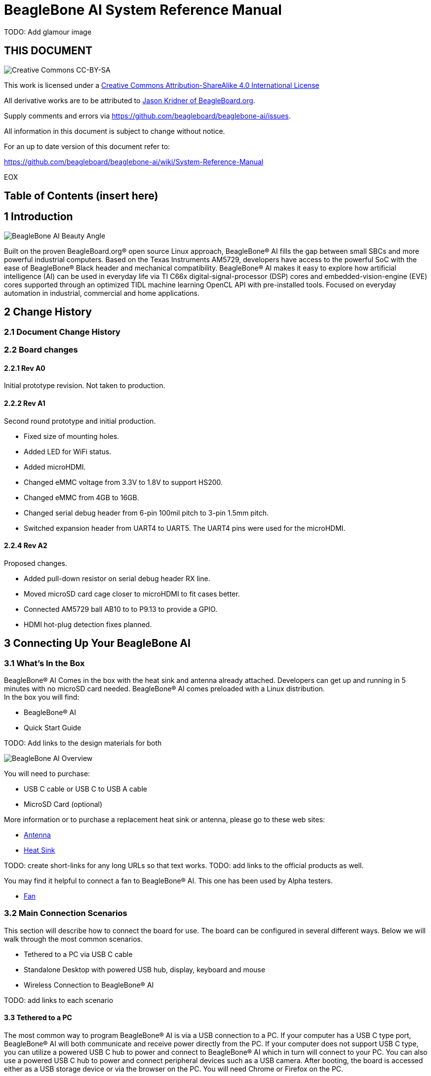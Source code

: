 = BeagleBone AI System Reference Manual

TODO: Add glamour image

[[this-document]]
== THIS DOCUMENT

image:images/cc-by-sa-88x31.png[Creative Commons CC-BY-SA]

This work is licensed under a
http://creativecommons.org/licenses/by-sa/4.0/[Creative Commons
Attribution-ShareAlike 4.0 International License]

All derivative works are to be attributed to
https://beagleboard.org/about/jkridner[Jason Kridner of
BeagleBoard.org].

Supply comments and errors via
https://github.com/beagleboard/beaglebone-ai/issues.

All information in this document is subject to change without notice.

For an up to date version of this document refer to:

https://github.com/beagleboard/beaglebone-ai/wiki/System-Reference-Manual

EOX

[[table-of-contents-insert-here]]
== Table of Contents (insert here)

[[introduction]]
== 1 Introduction

image:images/BB_AI_beautyangle.jpg[BeagleBone AI Beauty Angle]

Built on the proven BeagleBoard.org® open source Linux approach,
BeagleBone® AI fills the gap between small SBCs and more powerful
industrial computers. Based on the Texas Instruments AM5729, developers
have access to the powerful SoC with the ease of BeagleBone® Black
header and mechanical compatibility. BeagleBone® AI makes it easy to
explore how artificial intelligence (AI) can be used in everyday life
via TI C66x digital-signal-processor (DSP) cores and
embedded-vision-engine (EVE) cores supported through an optimized TIDL
machine learning OpenCL API with pre-installed tools. Focused on
everyday automation in industrial, commercial and home applications.

[[change-history]]
== 2 Change History

[[document-change-history]]
=== 2.1 Document Change History

[[board-changes]]
=== 2.2 Board changes

[[rev-a0]]
==== 2.2.1 Rev A0

Initial prototype revision. Not taken to production.

[[rev-a1]]
==== 2.2.2 Rev A1

Second round prototype and initial production.

* Fixed size of mounting holes.
* Added LED for WiFi status.
* Added microHDMI.
* Changed eMMC voltage from 3.3V to 1.8V to support HS200.
* Changed eMMC from 4GB to 16GB.
* Changed serial debug header from 6-pin 100mil pitch to 3-pin 1.5mm
pitch.
* Switched expansion header from UART4 to UART5. The UART4 pins were
used for the microHDMI.

[[rev-a2]]
==== 2.2.4 Rev A2

Proposed changes.

* Added pull-down resistor on serial debug header RX line.
* Moved microSD card cage closer to microHDMI to fit cases better.
* Connected AM5729 ball AB10 to to P9.13 to provide a GPIO.
* HDMI hot-plug detection fixes planned.

[[connecting-up-your-beaglebone-ai]]
== 3 Connecting Up Your BeagleBone AI

[[whats-in-the-box]]
=== 3.1 What's In the Box

BeagleBone® AI Comes in the box with the heat sink and antenna already
attached. Developers can get up and running in 5 minutes with no microSD
card needed. BeagleBone® AI comes preloaded with a Linux distribution. +
In the box you will find:

* BeagleBone® AI
* Quick Start Guide

TODO: Add links to the design materials for both

image:images/BB_AI_antenna_heat_sink_place_500px.jpg[BeagleBone AI
Overview]

You will need to purchase: 

* USB C cable or USB C to USB A cable 
* MicroSD Card (optional)

More information or to purchase a replacement heat sink or antenna,
please go to these web sites: 

* https://www.digikey.com/product-detail/en/anaren/66089-2430/1173-1134-ND/3903374[Antenna]
* https://www.digikey.com/product-detail/en/cts-thermal-management-products/BDN10-3CB-A01/294-1098-ND/272736[Heat Sink]

TODO: create short-links for any long URLs so that text works.
TODO: add links to the official products as well.

You may find it helpful to connect a fan to BeagleBone® AI. This one has
been used by Alpha testers. 

* https://www.digikey.com/product-detail/en/digi-key-electronics/X15FANKIT/X15FANKIT-ND/5822502[Fan]

[[main-connection-scenarios]]
=== 3.2 Main Connection Scenarios

This section will describe how to connect the board for use. The board
can be configured in several different ways. Below we will walk through
the most common scenarios. 

* Tethered to a PC via USB C cable 
* Standalone Desktop with powered USB hub, display, keyboard and mouse 
* Wireless Connection to BeagleBone® AI

TODO: add links to each scenario

[[tethered-to-a-pc]]
3.3 Tethered to a PC
^^^^^^^^^^^^^^^^^^^^

The most common way to program BeagleBone® AI is via a USB connection to
a PC. If your computer has a USB C type port, BeagleBone® AI will both
communicate and receive power directly from the PC. If your computer
does not support USB C type, you can utilize a powered USB C hub to
power and connect to BeagleBone® AI which in turn will connect to your
PC. You can also use a powered USB C hub to power and connect peripheral
devices such as a USB camera. After booting, the board is accessed
either as a USB storage device or via the browser on the PC. You will
need Chrome or Firefox on the PC.

1. Locate the USBC connector on BeagleBone® AI
image:images/BB_AI_USBC_and_3pin_500px.png[BeagleBone AI Overview]
2. Connect a USB type-C cable to BeagleBone® AI USB type-C port.
image:images/BB_AI_connectingUSBC_500px.jpg[BeagleBone AI Overview]
3. Connect the other end of the USB cable to the PC USB 3 port.
image:images/BB_AI_PlugIn_500px.jpg[BeagleBone AI Overview]
4. BeagleBone® AI will boot.
5. You will notice some of the 5 user LEDs flashing
6. Look for a new mass storage drive to appear on the PC.
image:images/BB_AI_asadrive_500px.jpg[BeagleBone AI Overview]
7. Open the drive and open START.HTM with your web browser.
image:images/BB_AI_starthtm_500px.png[BeagleBone AI Overview]
8. Follow the instructions in the browser window.
image:images/BB_AI_connectedscreen_500px.jpg[BeagleBone AI Overview]
9. Go to Cloud9 IDE
image:images/BB_AI_ss_cloud9_500px.jpg[BeagleBone AI Overview]
10. Open the directories in the left navigation of Cloud9
image:images/BB_AI_ss_cloud9_dir_500px.jpg[BeagleBone AI Overview]

[[standalone-wdisplay-and-keyboardmouse]]
3.4 Standalone w/Display and Keyboard/Mouse
^^^^^^^^^^^^^^^^^^^^^^^^^^^^^^^^^^^^^^^^^^^

image:images/BB_AI_Standalone_setup_750px.jpg[BeagleBone AI Overview]

1. Connect a combo keyboard and mouse to BeagleBone® AI's USB host port.
2. Connect a microHDMI-to-HDMI cable to BeagleBone® AI's microHDMI port.
3. Connect the microHDMI-to-HDMI cable to an HDMI monitor.
4. Plug a 5V 3A USB type-C power supply into BeagleBone® AI's USB type-C
port.
5. BeagleBone® AI will boot. No need to enter any passwords.
6. Desktop will appear on the monitor. Click the "Getting Started" icon.
7. Follow the instructions in the browser window.

[[wireless-connection]]
3.5 Wireless Connection
^^^^^^^^^^^^^^^^^^^^^^^

1. Plug a 5V 3A USB type-C power supply into BeagleBone® AI's USB type-C
port.

2. BeagleBone® AI will boot.

3. Connect your PC's WiFi to SSID "BeagleBone-XXXX" where XXXX varies for
your BeagleBone® AI.

4. Use password "BeagleBone" to complete the WiFi connection.

5. Open http://192.168.8.1 in your web browser.

6. Follow the instructions in the browser window.

[[connecting-a-3-pin-serial-debug-cable]]
3.6 Connecting a 3 PIN Serial Debug Cable
^^^^^^^^^^^^^^^^^^^^^^^^^^^^^^^^^^^^^^^^^

A 3 PIN serial debug cable can be helpful to debug when you need to view
the boot messages through a terminal program such as putty on your host
PC. This cable is not needed for most BeagleBone® AI boot up scenarios.

Locate the 3 PIN debug header on BeagleBone® AI, near the USB C
connection.

image:images/BB_AI_USBC_and_3pin_500px.png[BeagleBone AI Overview]

Press the small white connector into the 3 PIN debug header.

image:images/BB_AI_3pincableattach_500px.jpg[BeagleBone AI Overview]

[[beaglebone-ai-overview]]
== 4 BeagleBone AI Overview

image:images/BB_AI_overview_image.png[BeagleBone AI Overview]

[[beaglebone-ai-features]]
4.1 BeagleBone® AI Features
^^^^^^^^^^^^^^^^^^^^^^^^^^^

*Main Processor Features of the AM5729 Within BeagleBone® AI*

* Dual 1.5GHz ARM® Cortex®-A15 with out-of-order speculative issue 3-way
superscalar execution pipeline for the fastest execution of existing
32-bit code
* 2 C66x Floating-Point VLIW DSP supported by OpenCL
* 4 Embedded Vision Engines (EVEs) supported by TIDL machine learning
library
* 2x Dual-Core Programmable Real-Time Unit (PRU) subsystems (4 PRUs
total) for ultra low-latency control and software generated peripherals
* 2x Dual ARM® Cortex®-M4 co-processors for real-time control
* IVA-HD subsystem with support for 4K @ 15fps H.264 encode/decode and
other codecs @ 1080p60
* Vivante® GC320 2D graphics accelerator
* Dual-Core PowerVR® SGX544™ 3D GPU

*Communications*

* BeagleBone Black header and mechanical compatibility
* 16-bit LCD interfaces
* 4+ UARTs
* 2 I2C ports
* 2 SPI ports
* Lots of PRU I/O pins

*Memory*

* 1GB RAM
* 16GB on-board eMMC flash

*Connectors*

* USB Type-C connector for power and SuperSpeed dual-role controller
* Gigabit Ethernet
* 802.11ac 2.4/5GHz WiFi via the AzureWave AW-CM256SM

*Out of Box Software*

* Zero-download out of box software environment

[[board-component-locations]]
4.2 Board Component Locations
^^^^^^^^^^^^^^^^^^^^^^^^^^^^^

image:images/BB_AI_ICPlacement_800px.png[beaglebone ai component
placement]

[[beaglebone-black-compatibility]]
4.1 BeagleBone® Black Compatibility
^^^^^^^^^^^^^^^^^^^^^^^^^^^^^^^^^^^

[[beaglebone-ai-high-level-specification]]
5 BeagleBone AI High Level Specification
----------------------------------------

This section provides the high level specification of BeagleBone® AI

[[block-diagram]]
5.1 Block Diagram 
^^^^^^^^^^^^^^^^^

The figure below is the high level block diagram of
BeagleBone® AI. For detailed layout information please check the
schematics.

image:images/BB_AI_Blockdiagram_1000px.jpg[beaglebone ai component
placement]

[[am572x-sitara-processor]]
5.2 AM572x Sitara™ Processor
^^^^^^^^^^^^^^^^^^^^^^^^^^^^

The Texas Instruments AM572x Sitara™ processor family of SOC devices
brings high processing performance through the maximum flexibility of a
fully integrated mixed processor solution. The devices also combine
programmable video processing with a highly integrated peripheral set
ideal for AI applications. The AM5729 used on BeagleBone® AI is the
super-set device of the family.

Programmability is provided by dual-core ARM® Cortex®-A15 RISC CPUs with
Arm® Neon™ extension, and two TI C66x VLIW floating-point DSP core, and
Vision AccelerationPac (with 4x EVEs). The Arm allows developers to keep
control functions separate from other algorithms programmed on the DSPs
and coprocessors, thus reducing the complexity of the system software.

Texas Instruments AM572x Sitara™ Processor Family Block Diagram*

image:images/BB_AI_AM5729_blockdiagram.jpg[beaglebone ai component
placement]

*MPU Subsystem* The Dual Cortex-A15 MPU subsystem integrates the
following submodules:

* ARM Cortex-A15 MPCore
** Two central processing units (CPUs)
** ARM Version 7 ISA: Standard ARM instruction set plus
Thumb®-2, Jazelle® RCT Java™ accelerator, hardware virtualization
support, and large physical address extensions (LPAE)
** Neon™ SIMD coprocessor and VFPv4 per CPU
** Interrupt controller with up to 160 interrupt requests
** One general-purpose timer and one watchdog timer
per CPU – Debug and trace features
** 32-KiB instruction and 32-KiB data level 1 (L1) cache per CPU
* Shared 2-MiB level 2 (L2) cache
* 48-KiB bootable ROM
* Local power, reset, and clock management (PRCM) module
* Emulation features
* Digital phase-locked loop (DPLL)

*DSP Subsystems* There are two DSP subsystems in the device. Each DSP
subsystem contains the following submodules:

* TMS320C66x™ Floating-Point VLIW DSP core for audio processing, and general-purpose
imaging and video processing. It extends the performance of existing
C64x+™ and C647x™ DSPs through enhancements and new features.
** 32-KiB L1D and 32-KiB L1P cache or addressable SRAM
** 288-KiB L2 cache
* 256-KiB configurable as cache or SRAM
* 32-KiB SRAM
* Enhanced direct memory access (EDMA) engine for video and audio data transfer
* Memory management units (MMU) for address management.
* Interrupt controller (INTC)
* Emulation capabilities
* Supported by OpenCL

*EVE Subsystems*

* 4 Embedded Vision Engines (EVEs) supported by TIDL
machine learning library

image:images/BB_AI_EVEmodule.jpg[BeagleBone AI
component placement]

The Embedded Vision Engine (EVE) module is a
programmable imaging and vision processing engine. Software support for
the EVE module is available through OpenCL Custom Device model with
fixed set of functions. More information is available
http://www.ti.com/lit/wp/spry251/spry251.pd

*PRU-ICSS Subsystems*

* 2x Dual-Core Programmable Real-Time Unit (PRU)
subsystems (4 PRUs total) for ultra low-latency control and software
generated peripherals. Access to these powerful subsystems is available
through through the P8 and P9 headers. These are detailed in Section 7.

*IPU Subsystems* There are two Dual Cortex-M4 IPU subsystems in the
device available for general purpose usage, particularly real-time
control. Each IPU subsystem includes the following components:

* Two Cortex-M4 CPUs
* ARMv7E-M and Thumb-2 instruction set architectures
* Hardware division and single-cycle multiplication acceleration
* Dedicated INTC with up to 63 physical interrupt events with 16-level
priority
* Two-level memory subsystem hierarchy
** L1 (32-KiB shared cache memory)
** L2 ROM + RAM
* 64-KiB RAM
* 16-KiB bootable ROM
* MMU for address translation
* Integrated power management
* Emulation feature embedded in the Cortex-M4

*IVA-HD Subsystem*

* IVA-HD subsystem with support for 4K @ 15fps H.264
encode/decode and other codecs @ 1080p60 The IVA-HD subsystem is a set
of video encoder and decoder hardware accelerators. The list of
supported codecs can be found in the software development kit (SDK)
documentation.

*BB2D Graphics Accelerator Subsystem* The Vivante® GC320 2D graphics
accelerator is the 2D BitBlt (BB2D) graphics accelerator subsystem on
the device with the following features:

* API support:
** OpenWF™, DirectFB
** GDI/DirectDraw
* BB2D architecture:
** BitBlt and StretchBlt 
** DirectFB hardware acceleration
** ROP2, ROP3, ROP4 full alpha blending and transparency
** Clipping rectangle support
** Alpha blending includes
Java 2 Porter-Duff compositing rules
** 90-, 180-, 270-degree rotation on
every primitive
** YUV-to-RGB color space conversion
** Programmable display format conversion with 14 source and 7 destination formats
** High-quality, 9-tap, 32-phase filter for image and video scaling at
1080p
** Monochrome expansion for text rendering
** 32K × 32K coordinate system

*Dual-Core PowerVR® SGX544™ 3D GPU* The 3D graphics processing unit
(GPU) subsystem is based on POWERVR® SGX544 subsystem from Imagination
Technologies. It supports general embedded applications. The GPU can
process different data types simultaneously, such as: pixel data, vertex
data, video data, and general-purpose data. The GPU subsystem has the
following features:

* Multicore GPU architecture: two SGX544 cores.
* Shared system level cache of 128 KiB
* Tile-based deferred rendering architecture
* Second-generation universal scalable shader engines
(USSE2), multithreaded engines incorporating pixel and vertex shader
functionality
* Present and texture load accelerators
** Enables to move, rotate, twiddle, and scale texture surfaces.
** Supports RGB, ARGB, YUV422, and YUV420 surface formats.
** Supports bilinear upscale.
** Supports source colorkey.
* Fine-grained task switching, load balancing, and power management
* Programmable high-quality image antialiasing
* Bilinear, trilinear, anisotropic texture filtering
* Advanced geometry DMA driven operation for minimum CPU interaction
* Fully virtualized memory addressing for OS operation in a unified memory architecture
(MMU)

[[memory]]
5.3 Memory
^^^^^^^^^^

*5.3.1 1GB DDR3L* Dual 512 MB x 32 DDR3 memory devices are used, one on
each side of the board, for a total of 1 GB. THey will each operate at a
clock frequency of 1066 MHz yielding an effective rate of 2133MHz on the
DDR3L bus allowing for 1.6GB/S of DDR3L memory bandwidth.

*5.3.2 16GB Embedded MMC* A single 16GB embedded MMC (eMMC) device is on
the board.

*5.3.3 microSD Connector* The board is equipped with a single microSD
connector to act as a secondary boot source for the board and, if
selected as such, can be the primary booth source. The connector will
support larger capacity microSD cards. The microSD card is not provided
with the board.

[[boot-modes]]
5.4 Boot Modes
^^^^^^^^^^^^^^

[[power-management]]
5.5 Power Management
^^^^^^^^^^^^^^^^^^^^

[[connectivity]]
5.6 Connectivity
^^^^^^^^^^^^^^^^

TODO: Add WiFi/Bluetooth/Ethernet

BeagleBone® AI supports the majority of the functions of the AM5729 SOC
through connectors or expansion header pin accessibility. See section 7
for more information on expansion header pinouts. There are a few
functions that are not accessible which are: (TBD)

TODO: This text needs to go somewhere.

[[detailed-hardware-design]]
== 6 Detailed Hardware Design

This section provides a detailed description of the Hardware design.
This can be useful for interfacing, writing drivers, or using it to help
modify specifics of your own design.

The figure below is the high level block diagram of BeagleBone® AI. For
those who may be concerned, this is the same figure found in section 5.
It is placed here again for convenience so it is closer to the topics to
follow.

image:images/BB_AI_Blockdiagram_1000px.jpg[beaglebone ai component
placement]

[[power-section]]
6.1 Power Section
^^^^^^^^^^^^^^^^^

*Figure ?* is the high level block diagram of the power section of the
board.

(Block Diagram for Power)

[[tps6590377-pmic]]
6.1.1 TPS6590377 PMIC
+++++++++++++++++++++

The Texas Instruments TPS6590379ZWSR device is an integrated
power-management IC (PMIC) specifically designed to work well ARM Cortex
A15 Processors, such as the AM5729 used on BeagleBone® AI. The datasheet
is located here https://www.ti.com/lit/ds/symlink/tps659037.pdf

The device provides seven configurable step-down converters with up to 6
A of output current for memory, processor core, input-output (I/O), or
preregulation of LDOs. One of these configurable step-down converters
can be combined with another 3-A regulator to allow up to 9 A of output
current. All of the step-down converters can synchronize to an external
clock source between 1.7 MHz and 2.7 MHz, or an internal fallback clock
at 2.2 MHz.

The TPS659037 device contains seven LDO regulators for external use.
These LDO regulators can be supplied from either a system supply or a
preregulated supply. The power-up and power-down controller is
configurable and supports any power-up and power-down sequences (OTP
based). The TPS659037 device includes a 32-kHz RC oscillator to sequence
all resources during power up and power down. In cases where a fast
start up is needed, a 16-MHz crystal oscillator is also included to
quickly generate a stable 32-kHz for the system. All LDOs and SMPS
converters can be controlled by the SPI or I2C interface, or by power
request signals. In addition, voltage scaling registers allow
transitioning the SMPS to different voltages by SPI, I2C, or roof and
floor control.

One dedicated pin in each package can be configured as part of the
power-up sequence to control external resources. General-purpose
input-output (GPIO) functionality is available and two GPIOs can be
configured as part of the power-up sequence to control external
resources. Power request signals enable power mode control for power
optimization. The device includes a general-purpose sigma-delta
analog-to-digital converter (GPADC) with three external input channels.

image:images/BB_AI_PMIC_schematicpg3_900px.png[beaglebone ai user
interface placement]

[[usb-c-power]]
6.1.2 USB-C Power
+++++++++++++++++

*Figure 23* below shows how the USB-C power input is connected to the
*TPS6590377*.

(Schematic screenshoot)

[[power-button]]
6.1.3 Power Button
++++++++++++++++++

image:images/BB_AI_Userinterface_800px.png[beaglebone ai user interface
placement]

[[section]]
6.1.4
+++++

[[wireless-communication-802.11-ac-bluetooth-azurewave-aw-cm256sm]]
6.9 Wireless Communication: 802.11 ac & Bluetooth: AzureWave AW-CM256SM
+++++++++++++++++++++++++++++++++++++++++++++++++++++++++++++++++++++++

Datasheet
https://storage.googleapis.com/wzukusers/user-26561200/documents/5b7d0fe3c3f29Ct6k0QI/AW-CM256SM_DS_Rev%2015_CYW.pdf
Wireless connectivity is provided on BeagleBone® AI via the AzureWave
Technologies AW-CM256SM IEEE 802.11a/b/g/n/ac Wi-Fi with Bluetooth 4.2
Combo Stamp Module.

This highly integrated wireless local area network (WLAN) solution
combines Bluetooth 4.2 and provides a complete 2.4GHz Bluetooth system
which is fully compliant to Bluetooth 4.2 and v2.1 that supports EDR of
2Mbps and 3Mbps for data and audio communications. It enables a high
performance, cost effective, low power, compact solution that easily
fits onto the SDIO and UART combo stamp module.

Compliant with the IEEE 802.11a/b/g/n/ac standard, AW-CM256SM uses
Direct Sequence Spread Spectrum (DSSS), Orthogonal Frequency Division
Multiplexing (OFDM), BPSK, QPSK, CCK and QAM baseband modulation
technologies. Compare to 802.11n technology, 802.11ac provides a big
improvement on speed and range.

The AW-CM256SM module adopts a Cypress solution. The module design is
based on the Cypress CYP43455 single chip.

6.9.1 WLAN on the AzureWave AW-CM256SM High speed wireless connection up
to 433.3Mbps transmit/receive PHY rate using 80MHz bandwidth * 1
antennas to support 1(Transmit) and 1(Receive) technology and Bluetooth
* WCS (Wireless Coexistence System) * Low power consumption and high
performance * Enhanced wireless security * Fully speed operation with
Piconet and Scatternet support * 12mm(L) x 12mm(W) x1.65mm(H) LGA
package * Dual - band 2.4 GHz and 5GHz 802.11 a/b/g/n/ac * External
Crystal

6.9.2 Bluetooth on the AzureWave AW-CM256S * 1 antennas to support
1(Transmit) and 1(Receive) technology and Bluetooth * Fully qualified
Bluetooth BT4.2 * Enhanced Data Rate(EDR) compliant for both 2Mbps and
3Mbps supported * High speed UART and PCM for Bluetooth

[[hdmi]]
6.10 HDMI
^^^^^^^^^

The HDMI interface is aligned with the HDMI TMDS single stream standard
v1.4a (720p @60Hz to 1080p @24Hz) and the HDMI v1.3 (1080p @60Hz): 3
data channels, plus 1 clock channel is supported (differential).

[[pru-icss]]
6.12 PRU-ICSS
^^^^^^^^^^^^^

The Texas Instruments AM5729 Sitara™ provides 2 Programmable Real-Time
Unit Subsystem and Industrial Communciation Subsystems. (PRU-ICSS1 and
PRU-ICSS2).

Within each PRU-ICSS are dual 32-bit Load / Store RISC CPU cores:
Programmable Real-Time Units (PRU0 and PRU1), shared data and
instruction memories, internal peripheral modules and an interrupt
controller. Therefore the SoC is providing a total of 4 PRU 32-bit RISC
CPU's:

* PRU-ICSS1 PRU0
* PRU-ICSS1 PRU1
* PRU-ICSS2 PRU0
* PRU-ICSS2 PRU1

The programmable nature of the PRUs, along with their access to pins,
events and all SoC resources, provides flexibility in implmenting fast
real-time responses, specialized data handling operations, peripheral
interfaces and in off-loading tasks from the other processor cores of
the SoC.

[[pru-icss-features]]
6.12.1 PRU-ICSS Features
++++++++++++++++++++++++

Each of the 2 PRU-ICSS (PRU-ICSS1 and PRU-ICSS2) includes the following
main features: * 2 Independent programmable real-time (PRU) cores (PRU0
and PRU1) * 21x Enhanced GPIs (EGPIs) and 21x Enhanced GPOs (EGPOs) with
asynchronous capture and serial support per each PRU CPU core * One
Ethernet MII_RT module (PRU-ICSS_MII_RT) with two MII ports and
configurable connections to PRUs * 1 MDIO Port (PRU-ICSS_MII_MDIO) * One
Industrial Ethernet Peripheral (IEP) to manage/generate Industrial
Ethernet functions * 1 x 16550-compatible UART with a dedicated 192 MHz
clock to support 12Mbps Profibus * 1 Industrial Ethernet timer with 7/9
capture and 8 compare events * 1 Enhanced Capture Module (ECAP) * 1
Interrupt Controller (PRU-ICSS_INTC) * A flexible power management
support * Integrated switched central resource with programmable
priority * Parity control supported by all memories

[[pru-icss-block-diagram]]
6.12.2 PRU-ICSS Block Diagram
+++++++++++++++++++++++++++++

Below is a high level block diagram of one of the PRU-ICSS Subsystems

image:images/BB_AI_PRU_block_diagram.jpg[beaglebone ai component
placement]

[[pru-icss-resources-and-faqs]]
6.12.3 PRU-ICSS Resources and FAQ's
+++++++++++++++++++++++++++++++++++

[[resources]]
Resources

* Great resources for PRU and BeagleBone® has been compiled here
https://beagleboard.org/pru
* The PRU Cookbook provides examples and getting started information
https://github.com/MarkAYoder/PRUCookbook
* Detailed specification is availble at
http://processors.wiki.ti.com/index.php/PRU-ICSS

[[faq]]
FAQ

* Q: Is it possible to configure the Ethernet MII to be accessed via a
PRU MII?
* A: TBD

[[pru-icss1-pin-access]]
6.12.4 PRU-ICSS1 Pin Access
+++++++++++++++++++++++++++

The table below shows which PRU-ICSS1 signals can be accessed on
BeagleBone® AI and on which connector and pins they are accessible from.
Some signals are accessible on the same pins. Signal Names reveal which
PRU-ICSS Subsystem is being addressed. pr1 is PRU-ICSS1 and pr2 is
PRU-ICSS2

[width="99%",cols="29%,25%,5%,7%,10%,7%,10%,7%",options="header",]
|=======================================================================
|SIGNAL NAME |DESCRIPTION |TYPE |PROC |HEADER_PIN |MODE |HEADER_PIN
|MODE
|pr1_pru0_gpo0 |PRU0 General-Purpose Output |O |AH6 |NA | | |

|pr1_pru0_gpo1 |PRU0 General-Purpose Output |O |AH3 |NA | | |

|pr1_pru0_gpo2 |PRU0 General-Purpose Output |O |AH5 |NA | | |

|pr1_pru0_gpo3 |PRU0 General-Purpose Output |O |AG6 |P8_12 |MODE13 | |

|pr1_pru0_gpo4 |PRU0 General-Purpose Output |O |AH4 |P8_11 |MODE13 | |

|pr1_pru0_gpo5 |PRU0 General-Purpose Output |O |AG4 |P9_15 |MODE13 | |

|pr1_pru0_gpo6 |PRU0 General-Purpose Output |O |AG2 |NA | | |

|pr1_pru0_gpo7 |PRU0 General-Purpose Output |O |AG3 |NA | | |

|pr1_pru0_gpo8 |PRU0 General-Purpose Output |O |AG5 |NA | | |

|pr1_pru0_gpo9 |PRU0 General-Purpose Output |O |AF2 |NA | | |

|pr1_pru0_gpo10 |PRU0 General-Purpose Output |O |AF6 |NA | | |

|pr1_pru0_gpo11 |PRU0 General-Purpose Output |O |AF3 |NA | | |

|pr1_pru0_gpo12 |PRU0 General-Purpose Output |O |AF4 |NA | | |

|pr1_pru0_gpo13 |PRU0 General-Purpose Output |O |AF1 |NA | | |

|pr1_pru0_gpo14 |PRU0 General-Purpose Output |O |AE3 |NA | | |

|pr1_pru0_gpo15 |PRU0 General-Purpose Output |O |AE5 |NA | | |

|pr1_pru0_gpo16 |PRU0 General-Purpose Output |O |AE1 |NA | | |

|pr1_pru0_gpo17 |PRU0 General-Purpose Output |O |AE2 |P9_26 |MODE13 | |

|pr1_pru0_gpo18 |PRU0 General-Purpose Output |O |AE6 |NA | | |

|pr1_pru0_gpo19 |PRU0 General-Purpose Output |O |AD2 |NA | | |

|pr1_pru0_gpo20 |PRU0 General-Purpose Output |O |AD3 |NA | | |

|pr1_pru0_gpi0 |PRU0 General-Purpose Input |I |AH6 |NA | | |

|pr1_pru0_gpi1 |PRU0 General-Purpose Input |I |AH3 |NA | | |

|pr1_pru0_gpi2 |PRU0 General-Purpose Input |I |AH5 |NA | | |

|pr1_pru0_gpi3 |PRU0 General-Purpose Input |I |AG6 |P8_12 |MODE12 | |

|pr1_pru0_gpi4 |PRU0 General-Purpose Input |I |AH4 |P8_11 |MODE12 | |

|pr1_pru0_gpi5 |PRU0 General-Purpose Input |I |AG4 |P9_15 |MODE12 | |

|pr1_pru0_gpi6 |PRU0 General-Purpose Input |I |AG2 |NA | | |

|pr1_pru0_gpi7 |PRU0 General-Purpose Input |I |AG3 |NA | | |

|pr1_pru0_gpi8 |PRU0 General-Purpose Input |I |AG5 |NA | | |

|pr1_pru0_gpi9 |PRU0 General-Purpose Input |I |AF2 |NA | | |

|pr1_pru0_gpi10 |PRU0 General-Purpose Input |I |AF6 |NA | | |

|pr1_pru0_gpi11 |PRU0 General-Purpose Input |I |AF3 |NA | | |

|pr1_pru0_gpi12 |PRU0 General-Purpose Input |I |AF4 |NA | | |

|pr1_pru0_gpi13 |PRU0 General-Purpose Input |I |AF1 |NA | | |

|pr1_pru0_gpi14 |PRU0 General-Purpose Input |I |AE3 |NA | | |

|pr1_pru0_gpi15 |PRU0 General-Purpose Input |I |AE5 |NA | | |

|pr1_pru0_gpi16 |PRU0 General-Purpose Input |I |AE1 |NA | | |

|pr1_pru0_gpi17 |PRU0 General-Purpose Input |I |AE2 |P9_26 |MODE12 | |

|pr1_pru0_gpi18 |PRU0 General-Purpose Input |I |AE6 |NA | | |

|pr1_pru0_gpi19 |PRU0 General-Purpose Input |I |AD2 |NA | | |

|pr1_pru0_gpi20 |PRU0 General-Purpose Input |I |AD3 |NA | | |

|pr1_pru1_gpo0 |PRU1 General-Purpose Output |O |E2 |NA | | |

|pr1_pru1_gpo1 |PRU1 General-Purpose Output |O |D2 |P9_20 |MODE13 | |

|pr1_pru1_gpo2 |PRU1 General-Purpose Output |O |F4 |P9_19 |MODE13 | |

|pr1_pru1_gpo3 |PRU1 General-Purpose Output |O |C1 |P9_41 |MODE13 | |

|pr1_pru1_gpo4 |PRU1 General-Purpose Output |O |E4 |NA | | |

|pr1_pru1_gpo5 |PRU1 General-Purpose Output |O |F5 |P8_18 |MODE13 | |

|pr1_pru1_gpo6 |PRU1 General-Purpose Output |O |E6 |P8_19 |MODE13 | |

|pr1_pru1_gpo7 |PRU1 General-Purpose Output |O |D3 |P8_13 |MODE13 | |

|pr1_pru1_gpo8 |PRU1 General-Purpose Output |O |F6 |NA | | |

|pr1_pru1_gpo9 |PRU1 General-Purpose Output |O |D5 |P8_14 |MODE13 | |

|pr1_pru1_gpo10 |PRU1 General-Purpose Output |O |C2 |P9_42 |MODE13 | |

|pr1_pru1_gpo11 |PRU1 General-Purpose Output |O |C3 |P9_27 |MODE13 | |

|pr1_pru1_gpo12 |PRU1 General-Purpose Output |O |C4 |NA | | |

|pr1_pru1_gpo13 |PRU1 General-Purpose Output |O |B2 |NA | | |

|pr1_pru1_gpo14 |PRU1 General-Purpose Output |O |D6 |P9_14 |MODE13 | |

|pr1_pru1_gpo15 |PRU1 General-Purpose Output |O |C5 |P9_16 |MODE13 | |

|pr1_pru1_gpo16 |PRU1 General-Purpose Output |O |A3 |P8_15 |MODE13 | |

|pr1_pru1_gpo17 |PRU1 General-Purpose Output |O |B3 |P8_26 |MODE13 | |

|pr1_pru1_gpo18 |PRU1 General-Purpose Output |O |B4 |P8_16 |MODE13 | |

|pr1_pru1_gpo19 |PRU1 General-Purpose Output |O |B5 |NA | | |

|pr1_pru1_gpo20 |PRU1 General-Purpose Output |O |A4 |NA | | |

|pr1_pru1_gpi0 |PRU1 General-Purpose Input |I |E2 |NA | | |

|pr1_pru1_gpi1 |PRU1 General-Purpose Input |I |D2 |P9_20 |MODE12 | |

|pr1_pru1_gpi2 |PRU1 General-Purpose Input |I |F4 |P9_19 |MODE12 | |

|pr1_pru1_gpi3 |PRU1 General-Purpose Input |I |C1 |P9_41 |MODE12 | |

|pr1_pru1_gpi4 |PRU1 General-Purpose Input |I |E4 |NA | | |

|pr1_pru1_gpi5 |PRU1 General-Purpose Input |I |F5 |P8_18 |MODE12 | |

|pr1_pru1_gpi6 |PRU1 General-Purpose Input |I |E6 |P8_19 |MODE12 | |

|pr1_pru1_gpi7 |PRU1 General-Purpose Input |I |D3 |P8_13 |MODE12 | |

|pr1_pru1_gpi8 |PRU1 General-Purpose Input |I |F6 |NA | | |

|pr1_pru1_gpi9 |PRU1 General-Purpose Input |I |D5 |P8_14 |MODE12 | |

|pr1_pru1_gpi10 |PRU1 General-Purpose Input |I |C2 |P9_42 |MODE12 | |

|pr1_pru1_gpi11 |PRU1 General-Purpose Input |I |C3 |P9_27 |MODE12 | |

|pr1_pru1_gpi12 |PRU1 General-Purpose Input |I |C4 |NA | | |

|pr1_pru1_gpi13 |PRU1 General-Purpose Input |I |B2 |NA | | |

|pr1_pru1_gpi14 |PRU1 General-Purpose Input |I |D6 |P9_14 |MODE12 | |

|pr1_pru1_gpi15 |PRU1 General-Purpose Input |I |C5 |P9_16 |MODE12 | |

|pr1_pru1_gpi16 |PRU1 General-Purpose Input |I |A3 |P8_15 |MODE12 | |

|pr1_pru1_gpi17 |PRU1 General-Purpose Input |I |B3 |P8_26 |MODE12 | |

|pr1_pru1_gpi18 |PRU1 General-Purpose Input |I |B4 |P8_16 |MODE12 | |

|pr1_pru1_gpi19 |PRU1 General-Purpose Input |I |B5 |NA | | |

|pr1_pru1_gpi20 |PRU1 General-Purpose Input |I |A4 |NA | | |

|pr1_mii_mt0_clk |MII0 Transmit Clock |I |U5 |NA | | |

|pr1_mii0_txen |MII0 Transmit Enable |O |V3 |NA | | |

|pr1_mii0_txd3 |MII0 Transmit Data |O |V5 |NA | | |

|pr1_mii0_txd2 |MII0 Transmit Data |O |V4 |NA | | |

|pr1_mii0_txd1 |MII0 Transmit Data |O |Y2 |NA | | |

|pr1_mii0_txd0 |MII0 Transmit Data |O |W2 |NA | | |

|pr1_mii0_rxdv |MII0 Data Valid |I |V2 |NA | | |

|pr1_mii_mr0_clk |MII0 Receive Clock |I |Y1 |NA | | |

|pr1_mii0_rxd3 |MII0 Receive Data |I |W9 |NA | | |

|pr1_mii0_rxd2 |MII0 Receive Data |I |V9 |NA | | |

|pr1_mii0_crs |MII0 Carrier Sense |I |V7 |NA | | |

|pr1_mii0_rxer |MII0 Receive Error |I |U7 |NA | | |

|pr1_mii0_rxd1 |MII0 Receive Data |I |V6 |NA | | |

|pr1_mii0_rxd0 |MII0 Receive Data |I |U6 |NA | | |

|pr1_mii0_col |MII0 Collision Detect |I |V1 |NA | | |

|pr1_mii0_rxlink |MII0 Receive Link |I |U4 |NA | | |

|pr1_mii_mt1_clk |MII1 Transmit Clock |I |C1 |P9_41 |MODE11 | |

|pr1_mii1_txen |MII1 Transmit Enable |O |E4 |NA | | |

|pr1_mii1_txd3 |MII1 Transmit Data |O |F5 |P8_18 |MODE11 | |

|pr1_mii1_txd2 |MII1 Transmit Data |O |E6 |P8_19 |MODE11 | |

|pr1_mii1_txd1 |MII1 Transmit Data |O |D5 |P8_14 |MODE11 | |

|pr1_mii1_txd0 |MII1 Transmit Data |O |C2 |P9_42 |MODE11 | |

|pr1_mii_mr1_clk |MII1 Receive Clock |I |C3 |P9_27 |MODE11 | |

|pr1_mii1_rxdv |MII1 Data Valid |I |C4 |NA | | |

|pr1_mii1_rxd3 |MII1 Receive Data |I |B2 |NA | | |

|pr1_mii1_rxd2 |MII1 Receive Data |I |D6 |P9_14 |MODE11 | |

|pr1_mii1_rxd1 |MII1 Receive Data |I |C5 |P9_16 |MODE11 | |

|pr1_mii1_rxd0 |MII1 Receive Data |I |A3 |P8_15 |MODE11 | |

|pr1_mii1_rxer |MII1 Receive Error |I |B3 |P8_26 |MODE11 | |

|pr1_mii1_rxlink |MII1 Receive Link |I |B4 |P8_16 |MODE11 | |

|pr1_mii1_col |MII1 Collision Detect |I |B5 |NA | | |

|pr1_mii1_crs |MII1 Carrier Sense |I |A4 |NA | | |

|pr1_mdio_mdclk |MDIO Clock |O |D3 |P8_13 |MODE11 | |

|pr1_mdio_data |MDIO Data |IO |F6 |NA | | |

|pr1_edc_latch0_in |Latch Input 0 |I |AG3/E2 |NA | | |

|pr1_edc_latch1_in |Latch Input 1 |I |AG5 |NA | | |

|pr1_edc_sync0_out |SYNC0 Output |O |AF2/D2 |P9_20 |MODE11 | |

|pr1_edc_sync1_out |SYNC1 Output |O |AF6 |NA | | |

|pr1_edio_latch_in |Latch Input |I |AF3 |NA | | |

|pr1_edio_sof |Start Of Frame |O |AF4/F4 |P9_19 |MODE11 | |

|pr1_edio_data_in0 |Ethernet Digital Input |I |AF1/E1 |NA | | |

|pr1_edio_data_in1 |Ethernet Digital Input |I |AE3/G2 |NA | | |

|pr1_edio_data_in2 |Ethernet Digital Input |I |AE5/H7 |NA | | |

|pr1_edio_data_in3 |Ethernet Digital Input |I |AE1/G1 |NA | | |

|pr1_edio_data_in4 |Ethernet Digital Input |I |AE2/G6 |P9_26 |MODE10
|P8_34 |MODE12

|pr1_edio_data_in5 |Ethernet Digital Input |I |AE6/F2 |P8_36 |MODE12 | |

|pr1_edio_data_in6 |Ethernet Digital Input |I |AD2/F3 |NA | | |

|pr1_edio_data_in7 |Ethernet Digital Input |I |AD3/D1 |P8_15 |MODE12 | |

|pr1_edio_data_out0 |Ethernet Digital Output |O |AF1/E1 |NA | | |

|pr1_edio_data_out1 |Ethernet Digital Output |O |AE3/G2 |NA | | |

|pr1_edio_data_out2 |Ethernet Digital Output |O |AE5/H7 |NA | | |

|pr1_edio_data_out3 |Ethernet Digital Output |O |AE1/G1 |NA | | |

|pr1_edio_data_out4 |Ethernet Digital Output |O |AE2/G6 |P9_26 |MODE11
|P8_34 |MODE13

|pr1_edio_data_out5 |Ethernet Digital Output |O |AE6/F2 |P8_36 |MODE13 |
|

|pr1_edio_data_out6 |Ethernet Digital Output |O |AD2/F3 |NA | | |

|pr1_edio_data_out7 |Ethernet Digital Output |O |AD3/D1 |P8_15 |MODE13 |
|

|pr1_uart0_cts_n |UART Clear-To-Send |I |G1/F11 |P8_45 |MODE10 | |

|pr1_uart0_rts_n |UART Ready-To-Send |O |G6/G10 |P8_34 |MODE11 |P8_46
|MODE10

|pr1_uart0_rxd |UART Receive Data |I |F2/F10 |P8_36 |MODE11 |P8_43
|MODE10

|pr1_uart0_txd |UART Transmit Data |O |F3/G11 |P8_44 |MODE10 | |

|pr1_ecap0_ecap_capin_apwm_o |Capture Input/PWM Output |IO |D1/E9 |P8_15
|MODE11 |P8_41 |MODE10
|=======================================================================

[[pru-icss2-pin-access]]
6.12.5 PRU-ICSS2 Pin Access
+++++++++++++++++++++++++++

The table below shows which PRU-ICSS2 signals can be accessed on
BeagleBone® AI and on which connector and pins they are accessible from.
Some signals are accessible on the same pins. Signal Names reveal which
PRU-ICSS Subsystem is being addressed. pr1 is PRU-ICSS1 and pr2 is
PRU-ICSS2

[cols=",,,,,,,",options="header",]
|=======================================================================
|SIGNAL NAME |DESCRIPTION |TYPE |PROC |HEADER_PIN |MODE |HEADER_PIN
|MODE
|pr2_pru0_gpo0 |PRU0 General-Purpose Output |O |G11/AC5 |P8_44 |MODE13 |
|

|pr2_pru0_gpo1 |PRU0 General-Purpose Output |O |E9/AB4 |P8_41 |MODE13 |
|

|pr2_pru0_gpo2 |PRU0 General-Purpose Output |O |F9/AD4 |P8_42 |MODE13
|P8_21 |MODE13

|pr2_pru0_gpo3 |PRU0 General-Purpose Output |O |F8/AC4 |P8_39 |MODE13
|P8_20 |MODE13

|pr2_pru0_gpo4 |PRU0 General-Purpose Output |O |E7/AC7 |P8_40 |MODE13
|P8_25 |MODE13

|pr2_pru0_gpo5 |PRU0 General-Purpose Output |O |E8/AC6 |P8_37 |MODE13
|P8_24 |MODE13

|pr2_pru0_gpo6 |PRU0 General-Purpose Output |O |D9/AC9 |P8_38 |MODE13
|P8_5 |MODE13

|pr2_pru0_gpo7 |PRU0 General-Purpose Output |O |D7/AC3 |P8_36 |MODE13
|P8_6 |MODE13

|pr2_pru0_gpo8 |PRU0 General-Purpose Output |O |D8/AC8 |P8_34 |MODE13
|P8_23 |MODE13

|pr2_pru0_gpo9 |PRU0 General-Purpose Output |O |A5/AD6 |P8_35 |MODE13
|P8_22 |MODE13

|pr2_pru0_gpo10 |PRU0 General-Purpose Output |O |C6/AB8 |P8_33 |MODE13
|P8_3 |MODE13

|pr2_pru0_gpo11 |PRU0 General-Purpose Output |O |C8/AB5 |P8_31 |MODE13
|P8_4 |MODE13

|pr2_pru0_gpo12 |PRU0 General-Purpose Output |O |C7/B18 |P8_32 |MODE13 |
|

|pr2_pru0_gpo13 |PRU0 General-Purpose Output |O |B7/F15 |P8_45 |MODE13 |
|

|pr2_pru0_gpo14 |PRU0 General-Purpose Output |O |B8/B19 |P9_11 |MODE13
|P9_11 |MODE13

|pr2_pru0_gpo15 |PRU0 General-Purpose Output |O |A7/C17 |P8_17 |MODE13
|P9_13 |MODE13

|pr2_pru0_gpo16 |PRU0 General-Purpose Output |O |A8/C15 |P8_27 |MODE13 |
|

|pr2_pru0_gpo17 |PRU0 General-Purpose Output |O |C9/A16 |P8_28 |MODE13 |
|

|pr2_pru0_gpo18 |PRU0 General-Purpose Output |O |A9/A19 |P8_29 |MODE13 |
|

|pr2_pru0_gpo19 |PRU0 General-Purpose Output |O |B9/A18 |P8_30 |MODE13 |
|

|pr2_pru0_gpo20 |PRU0 General-Purpose Output |O |A10/F14 |P8_46 |MODE13
|P8_8 |MODE13

|pr2_pru0_gpi0 |PRU0 General-Purpose Input |I |G11/AC5 |P8_44 |MODE12 |
|

|pr2_pru0_gpi1 |PRU0 General-Purpose Input |I |E9/AB4 |P8_41 |MODE12 | |

|pr2_pru0_gpi2 |PRU0 General-Purpose Input |I |F9/AD4 |P8_42 |MODE12
|P8_21 |MODE12

|pr2_pru0_gpi3 |PRU0 General-Purpose Input |I |F8/AC4 |P8_39 |MODE12
|P8_20 |MODE12

|pr2_pru0_gpi4 |PRU0 General-Purpose Input |I |E7/AC7 |P8_40 |MODE12
|P8_25 |MODE12

|pr2_pru0_gpi5 |PRU0 General-Purpose Input |I |E8/AC6 |P8_37 |MODE12
|P8_24 |MODE12

|pr2_pru0_gpi6 |PRU0 General-Purpose Input |I |D9/AC9 |P8_38 |MODE12
|P8_5 |MODE12

|pr2_pru0_gpi7 |PRU0 General-Purpose Input |I |D7/AC3 |P8_36 |MODE12
|P8_6 |MODE12

|pr2_pru0_gpi8 |PRU0 General-Purpose Input |I |D8/AC8 |P8_34 |MODE12
|P8_23 |MODE12

|pr2_pru0_gpi9 |PRU0 General-Purpose Input |I |A5/AD6 |P8_35 |MODE12
|P8_22 |MODE12

|pr2_pru0_gpi10 |PRU0 General-Purpose Input |I |C6/AB8 |P8_33 |MODE12
|P8_3 |MODE12

|pr2_pru0_gpi11 |PRU0 General-Purpose Input |I |C8/AB5 |P8_31 |MODE12
|P8_4 |MODE12

|pr2_pru0_gpi12 |PRU0 General-Purpose Input |I |C7/B18 |P8_32 |MODE12 |
|

|pr2_pru0_gpi13 |PRU0 General-Purpose Input |I |B7/F15 |P8_45 |MODE12 |
|

|pr2_pru0_gpi14 |PRU0 General-Purpose Input |I |B8/B19 |P9_11 |MODE12
|P9_11 |MODE12

|pr2_pru0_gpi15 |PRU0 General-Purpose Input |I |A7/C17 |P8_17 |MODE12
|P9_13 |MODE12

|pr2_pru0_gpi16 |PRU0 General-Purpose Input |I |A8/C15 |P8_27 |MODE12 |
|

|pr2_pru0_gpi17 |PRU0 General-Purpose Input |I |C9/A16 |P8_28 |MODE12 |
|

|pr2_pru0_gpi18 |PRU0 General-Purpose Input |I |A9/A19 |P8_29 |MODE12 |
|

|pr2_pru0_gpi19 |PRU0 General-Purpose Input |I |B9/A18 |P8_30 |MODE12 |
|

|pr2_pru0_gpi20 |PRU0 General-Purpose Input |I |A10/F14 |P8_46 |MODE12
|P8_8 |MODE12

|pr2_pru1_gpo0 |PRU1 General-Purpose Output |O |V1/D17 |P8_32 |MODE13 |
|

|pr2_pru1_gpo1 |PRU1 General-Purpose Output |O |U4/AA3 |NA | | |

|pr2_pru1_gpo2 |PRU1 General-Purpose Output |O |U3/AB9 |NA | | |

|pr2_pru1_gpo3 |PRU1 General-Purpose Output |O |V2/AB3 |NA | | |

|pr2_pru1_gpo4 |PRU1 General-Purpose Output |O |Y1/AA4 |NA | | |

|pr2_pru1_gpo5 |PRU1 General-Purpose Output |O |W9/D18 |P9_25 |MODE13 |
|

|pr2_pru1_gpo6 |PRU1 General-Purpose Output |O |V9/E17 |P8_9 |MODE13 | |

|pr2_pru1_gpo7 |PRU1 General-Purpose Output |O |V7/C14 |P9_31 |MODE13 |
|

|pr2_pru1_gpo8 |PRU1 General-Purpose Output |O |U7/G12 |P9_18 |MODE13 |
|

|pr2_pru1_gpo9 |PRU1 General-Purpose Output |O |V6/F12 |P9_17 |MODE13 |
|

|pr2_pru1_gpo10 |PRU1 General-Purpose Output |O |U6/B12 |P9_31 |MODE13 |
|

|pr2_pru1_gpo11 |PRU1 General-Purpose Output |O |U5/A11 |P9_29 |MODE13 |
|

|pr2_pru1_gpo12 |PRU1 General-Purpose Output |O |V5/B13 |P9_30 |MODE13 |
|

|pr2_pru1_gpo13 |PRU1 General-Purpose Output |O |V4/A12 |P9_26 |MODE13 |
|

|pr2_pru1_gpo14 |PRU1 General-Purpose Output |O |V3/E14 |P9_42 |MODE13 |
|

|pr2_pru1_gpo15 |PRU1 General-Purpose Output |O |Y2/A13 |P8_10 |MODE13 |
|

|pr2_pru1_gpo16 |PRU1 General-Purpose Output |O |W2/G14 |P8_7 |MODE13 |
|

|pr2_pru1_gpo17 |PRU1 General-Purpose Output |O |E11 |P8_27 |MODE13 | |

|pr2_pru1_gpo18 |PRU1 General-Purpose Output |O |F11 |P8_45 |MODE13 | |

|pr2_pru1_gpo19 |PRU1 General-Purpose Output |O |G10 |P8_46 |MODE13 | |

|pr2_pru1_gpo20 |PRU1 General-Purpose Output |O |F10 |P8_43 |MODE13 | |

|pr2_pru1_gpi0 |PRU1 General-Purpose Input |I |V1/D17 |P8_32 |MODE12 | |

|pr2_pru1_gpi1 |PRU1 General-Purpose Input |I |U4/AA3 |NA | | |

|pr2_pru1_gpi2 |PRU1 General-Purpose Input |I |U3/AB9 |NA | | |

|pr2_pru1_gpi3 |PRU1 General-Purpose Input |I |V2/AB3 |NA | | |

|pr2_pru1_gpi4 |PRU1 General-Purpose Input |I |Y1/AA4 |NA | | |

|pr2_pru1_gpi5 |PRU1 General-Purpose Input |I |W9/D18 |P9_25 |MODE12 | |

|pr2_pru1_gpi6 |PRU1 General-Purpose Input |I |V9/E17 |P8_9 |MODE12 | |

|pr2_pru1_gpi7 |PRU1 General-Purpose Input |I |V7/C14 |P9_31 |MODE12 | |

|pr2_pru1_gpi8 |PRU1 General-Purpose Input |I |U7/G12 |P9_18 |MODE12 | |

|pr2_pru1_gpi9 |PRU1 General-Purpose Input |I |V6/F12 |P9_17 |MODE12 | |

|pr2_pru1_gpi10 |PRU1 General-Purpose Input |I |U6/B12 |P9_31 |MODE12 |
|

|pr2_pru1_gpi11 |PRU1 General-Purpose Input |I |U5/A11 |P9_29 |MODE12 |
|

|pr2_pru1_gpi12 |PRU1 General-Purpose Input |I |V5/B13 |P9_30 |MODE12 |
|

|pr2_pru1_gpi13 |PRU1 General-Purpose Input |I |V4/A12 |P9_28 |MODE12 |
|

|pr2_pru1_gpi14 |PRU1 General-Purpose Input |I |V3/E14 |P9_42 |MODE12 |
|

|pr2_pru1_gpi15 |PRU1 General-Purpose Input |I |Y2/A13 |P8_10 |MODE12 |
|

|pr2_pru1_gpi16 |PRU1 General-Purpose Input |I |W2/G14 |P8_7 |MODE12 | |

|pr2_pru1_gpi17 |PRU1 General-Purpose Input |I |E11 |P8_27 |MODE12 | |

|pr2_pru1_gpi18 |PRU1 General-Purpose Input |I |F11 |P8_45 |MODE12 | |

|pr2_pru1_gpi19 |PRU1 General-Purpose Input |I |G10 |P8_46 |MODE12 | |

|pr2_pru1_gpi20 |PRU1 General-Purpose Input |I |F10 |P8_43 |MODE12 | |

|pr2_edc_latch0_in |Latch Input 0 |I |F9 |P8_42 |MODE10 | |

|pr2_edc_latch1_in |Latch Input 1 |I |F8 |P8_39 |MODE10 | |

|pr2_edc_sync0_out |SYNC0 Output |O |E7 |P8_40 |MODE10 | |

|pr2_edc_sync1_out |SYNC1 Output |O |E8 |P8_37 |MODE10 | |

|pr2_edio_latch_in |Latch Input |I |D9 |P8_38 |MODE10 | |

|pr2_edio_sof |Start Of Frame |O |D7 |P8_36 |MODE10 | |

|pr2_uart0_cts_n |UART Clear-To-Send |I |D8 |P8_34 |MODE10 | |

|pr2_uart0_rts_n |UART Ready-To-Send |O |A5 |P8_35 |MODE10 | |

|pr2_uart0_rxd |UART Receive Data |I |C6 |P8_33 |MODE10 | |

|pr2_uart0_txd |UART Transmit Data |O |C8 |P8_31 |MODE10 | |

|pr2_ecap0_ecap_capin_apwm_o |Capture Input/PWM output |IO |C7 |P8_32
|MODE10 | |

|pr2_edio_data_in0 |Ethernet Digital Input |I |B7 |P8_45 |MODE10 | |

|pr2_edio_data_in1 |Ethernet Digital Input |I |B8 |P9_11 |MODE10 | |

|pr2_edio_data_in2 |Ethernet Digital Input |I |A7 |P8_17 |MODE10 | |

|pr2_edio_data_in3 |Ethernet Digital Input |I |A8 |P8_27 |MODE10 | |

|pr2_edio_data_in4 |Ethernet Digital Input |I |C9 |P8_28 |MODE10 | |

|pr2_edio_data_in5 |Ethernet Digital Input |I |A9 |P8_29 |MODE10 | |

|pr2_edio_data_in6 |Ethernet Digital Input |I |B9 |P8_30 |MODE10 | |

|pr2_edio_data_in7 |Ethernet Digital Input |I |A10 |P8_46 |MODE10 | |

|pr2_edio_data_out0 |Ethernet Digital Output |O |B7 |P8_45 |MODE11 | |

|pr2_edio_data_out1 |Ethernet Digital Output |O |B8 |P9_11 |MODE11 | |

|pr2_edio_data_out2 |Ethernet Digital Output |O |A7 |P8_17 |MODE11 | |

|pr2_edio_data_out3 |Ethernet Digital Output |O |A8 |P8_27 |MODE11 | |

|pr2_edio_data_out4 |Ethernet Digital Output |O |C9 |P8_28 |MODE11 | |

|pr2_edio_data_out5 |Ethernet Digital Output |O |A9 |P8_29 |MODE11 | |

|pr2_edio_data_out6 |Ethernet Digital Output |O |B9 |P8_30 |MODE11 | |

|pr2_edio_data_out7 |Ethernet Digital Output |O |A10 |P8_46 |MODE11 | |

|pr2_mii1_col |MII1 Collision Detect |I |D18 |P9_25 |MODE11 | |

|pr2_mii1_crs |MII1 Carrier Sense |I |E17 |P8_9 |MODE11 | |

|pr2_mdio_mdclk |MDIO Clock |O |C14/AB3 |P9_31 |MODE11 | |

|pr2_mdio_data |MDIO Data |IO |D14/AA4 |P9_29 |MODE11 | |

|pr2_mii0_rxer |MII0 Receive Error |I |G12 |P9_18 |MODE11 | |

|pr2_mii_mt0_clk |MII0 Transmit Clock |I |F12 |P9_17 |MODE11 | |

|pr2_mii0_txen |MII0 Transmit Enable |O |B12 |P9_31 |MODE11 | |

|pr2_mii0_txd3 |MII0 Transmit Data |O |A11 |P9_29 |MODE11 | |

|pr2_mii0_txd2 |MII0 Transmit Data |O |B13 |P9_30 |MODE11 | |

|pr2_mii0_txd1 |MII0 Transmit Data |O |A12 |P9_28 |MODE11 | |

|pr2_mii0_txd0 |MII0 Transmit Data |O |E14 |P9_42 |MODE11 | |

|pr2_mii_mr0_clk |MII0 Receive Clock |I |A13 |P8_10 |MODE11 | |

|pr2_mii0_rxdv |MII0 Data Valid |I |G14 |P8_7 |MODE11 | |

|pr2_mii0_rxd3 |MII0 Receive Data |I |F14 |P8_8 |MODE11 | |

|pr2_mii0_rxd2 |MII0 Receive Data |I |A19 |NA | | |

|pr2_mii0_rxd1 |MII0 Receive Data |I |A18 |NA | | |

|pr2_mii0_rxd0 |MII0 Receive Data |I |C15 |NA | | |

|pr2_mii0_rxlink |MII0 Receive Link |I |A16 |NA | | |

|pr2_mii0_crs |MII0 Carrier Sense |I |B18 |NA | | |

|pr2_mii0_col |MII0 Collision Detect |I |F15 |NA | | |

|pr2_mii1_rxer |MII1 Receive Error |I |B19 |P9_11 |MODE11 | |

|pr2_mii1_rxlink |MII1 Receive Link |I |C17 |P9_13 |MODE11 | |

|pr2_mii_mt1_clk |MII1 Transmit Clock |I |AC5 |NA | | |

|pr2_mii1_txen |MII1 Transmit Enable |O |AB4 |NA | | |

|pr2_mii1_txd3 |MII1 Transmit Data |O |AD4 |P8_21 |MODE11 | |

|pr2_mii1_txd2 |MII1 Transmit Data |O |AC4 |P8_20 |MODE11 | |

|pr2_mii1_txd1 |MII1 Transmit Data |O |AC7 |P8_25 |MODE11 | |

|pr2_mii1_txd0 |MII1 Transmit Data |O |AC6 |P8_24 |MODE11 | |

|pr2_mii_mr1_clk |MII1 Receive Clock |I |AC9 |P8_5 |MODE11 | |

|pr2_mii1_rxdv |MII1 Data Valid |I |AC3 |P8_6 |MODE11 | |

|pr2_mii1_rxd3 |MII1 Receive Data |I |AC8 |P8_23 |MODE11 | |

|pr2_mii1_rxd2 |MII1 Receive Data |I |AD6 |P8_22 |MODE11 | |

|pr2_mii1_rxd1 |MII1 Receive Data |I |AB8 |P8_3 |MODE11 | |

|pr2_mii1_rxd0 |MII1 Receive Data |I |AB5 |P8_4 |MODE11 | |

|end |end |end |end |end |end |end |end
|=======================================================================

[[user-leds]]
6.5 User LEDs
^^^^^^^^^^^^^

There are 5 User Programmable LEDs on BeagleBone® AI. These are
connected to GPIO pins on the processor.
image:images/BB_AI_USERLEDS_800px.png[beaglebone ai connector placement]

The table shows the signals used to control the LEDs from the processor.
Each LED is user programmable. However, there is a Default Functions
assigned in the device tree for BeagleBone® AI:

[cols=",,",options="header",]
|=============================================
|LED |GPIO SIGNAL |DEFAULT FUNCTION
|D2 |GPIO3_17 |Heartbeat When Linux is Running
|D3 |GPIO5_5 |microSD Activity
|D4 |GPIO3_15 |CPU Activity
|D5 |GPIO3_14 |eMMC Activity
|D8 |GPIO3_7 |WiFi/Bluetooth Activity
|=============================================

[[connectors]]
== 7 Connectors

image:images/BB_AI_Connectorplacement_800px.png[beaglebone ai connector
placement]
image:images/BB_AI_Connectorplacement_back_800px.png[beaglebone ai
connector placement back]

[[expansion-connectors]]
7.1 Expansion Connectors
^^^^^^^^^^^^^^^^^^^^^^^^

The expansion interface on the board is comprised of two 46 pin
connectors, the P8 and P9 Headers. All signals on the expansion headers
are *3.3V* unless otherwise indicated.

*NOTE*: Do not connect 5V logic level signals to these pins or the board
will be damaged.

*NOTE*: DO NOT APPLY VOLTAGE TO ANY I/O PIN WHEN POWER IS NOT SUPPLIED
TO THE BOARD. IT WILL DAMAGE THE PROCESSOR AND VOID THE WARRANTY.

*NO PINS ARE TO BE DRIVEN UNTIL AFTER THE SYS_RESET LINE GOES HIGH.*

*Figure ?* shows the location of the expansion connectors.

image:images/BB_AI_Headerplacement_800px.png[beaglebone ai header
placement]

The location and spacing of the expansion headers are the same as on
BeagleBone Black.

[[connector-p8]]
7.1.1 Connector P8
++++++++++++++++++

*Table ?* shows the pinout of the *P8* expansion header. Other signals
can be connected to this connector based on setting the pin mux on the
processor, but this is the default settings on power up. The SW is
responsible for setting the default function of each pin. There are some
signals that have not been listed here. Refer to the processor
documentation for more information on these pins and detailed
descriptions of all of the pins listed. In some cases there may not be
enough signals to complete a group of signals that may be required to
implement a total interface.

The *PROC* column is the pin number on the processor.

The *PIN* column is the pin number on the expansion header.

The *MODE* columns are the mode setting for each pin. Setting each mode
to align with the mode column will give that function on that pin.

*NOTE*: DO NOT APPLY VOLTAGE TO ANY I/O PIN WHEN POWER IS NOT SUPPLIED
TO THE BOARD. IT WILL DAMAGE THE PROCESSOR AND VOID THE WARRANTY.

*NO PINS ARE TO BE DRIVEN UNTIL AFTER THE SYS_RESET LINE GOES HIGH.*

*Table ?* Expansion Header P8 Pinout

[cols=",,,,,,,",options="header",]
|=======================================================================
|PIN |PROC |NAME |MODE0 |MODE1 |MODE2 |MODE3 |MODE4
|1 | |GND | | | | |

|2 | |GND | | | | |

|3 |AB8 |AB8_MMC3_DATA6 |mmc3_dat6 |spi4_d0 |uart10_ctsn | |vin2b_de1

|4 |AB5 |AB5_MMC3_DATA7 |mmc3_dat7 |spi4_cs0 |uart10_rtsn | |vin2b_clk1

|5 |AC9 |AC9_MMC3_DATA2 |mmc3_dat2 |spi3_cs0 |uart5_ctsn | |vin2b_d3

|6 |AC3 |AC3_MMC3_DATA3 |mmc3_dat3 |spi3_cs1 |uart5_rtsn | |vin2b_d2

|7 |G14 |G14_TIMER11 |mcasp1_axr14 |mcasp7_aclkx |mcasp7_aclkr | |

|8 |F14 |F14_TIMER12 |mcasp1_axr15 |mcasp7_fsx |mcasp7_fsr | |

|9 |E17 |E17_TIMER14 |xref_clk1 |mcasp2_axr9 |mcasp1_axr5 |mcasp2_ahclkx
|mcasp6_ahclkx

|10 |A13 |A13_TIMER10 |mcasp1_axr13 |mcasp7_axr1 | | |

|11 |AH4 |AH4_GPIO3_11 |vin1a_d7 | | |vout3_d0 |vout3_d16

|12 |AG6 |AG6_GPIO3_10 |vin1a_d6 | | |vout3_d1 |vout3_d17

|13 |D3 |D3_EHRPWM2B |vin2a_d10 | | |mdio_mclk |vout2_d13

|14 |D5 |D5_GPIO4_13 |vin2a_d12 | | |rgmii1_txc |vout2_d11

|15 |D1 |GPIO4_3 |vin2a_d2 | | | |vout2_d21

| |A3 | |vin2a_d19 | |vin2b_d4 |rgmii1_rxctl |vout2_d4

|16 |B4 |B4_GPIO4_29 |vin2a_d21 | |vin2b_d2 |rgmii1_rxd2 |vout2_d2

|17 |A7 |A7_GPIO8_18 |vout1_d18 | |emu4 |vin4a_d2 |vin3a_d2

|18 |F5 |F5_GPIO4_9 |vin2a_d8 | | | |vout2_d15

|19 |E6 |E6_EHRPWM2A |vin2a_d9 | | | |vout2_d14

|20 |AC4 |AC4_MMC3_CMD |mmc3_cmd |spi3_sclk | | |vin2b_d6

|21 |AD4 |AD4_MMC3_CLK |mmc3_clk | | | |vin2b_d7

|22 |AD6 |AD6_MMC3_DATA5 |mmc3_dat5 |spi4_d1 |uart10_txd | |vin2b_d0

|23 |AC8 |AC8_MMC3_DATA4 |mmc3_dat4 |spi4_sclk |uart10_rxd | |vin2b_d1

|24 |AC6 |AC6_MMC3_DATA1 |mmc3_dat1 |spi3_d0 |uart5_txd | |vin2b_d4

|25 |AC7 |AC7_MMC3_DATA0 |mmc3_dat0 |spi3_d1 |uart5_rxd | |vin2b_d5

|26 |B3 |B3_GPIO4_28 |vin2a_d20 | |vin2b_d3 |rgmii1_rxd3 |vout2_d3

|27 |E11 |LCD_VSYNC |vout1_vsync | | |vin4a_vsync0 |vin3a_vsync0

| |A8 | |vout1_d19 | |emu15 |vin4a_d3 |vin3a_d3

|28 |D11 |LCD_CLK |vout1_clk | | |vin4a_fld0 |vin3a_fld0

| |C9 | |vout1_d20 | |emu16 |vin4a_d4 |vin3a_d4

|29 |C11 |LCD_HSYNC |vout1_hsync | | |vin4a_hsync0 |vin3a_hsync0

| |A9 | |vout1_d21 | |emu17 |vin4a_d5 |vin3a_d5

|30 |B10 |LCD_DE |vout1_de | | |vin4a_de0 |vin3a_de0

| |B9 | |vout1_d22 | |emu18 |vin4a_d6 |vin3a_d6

|31 |C8 |LCD_DATA14 |vout1_d14 | |emu13 |vin4a_d14 |vin3a_d14

| |G16 | |mcasp4_axr0 | |spi3_d0 |uart8_ctsn |uart4_rxd

|32 |C7 |LCD_DATA15 |vout1_d15 | |emu14 |vin4a_d15 |vin3a_d15

| |D17 | |mcasp4_axr1 | |spi3_cs0 |uart8_rtsn |uart4_txd

|33 |C6 |LCD_DATA13 |vout1_d13 | |emu12 |vin4a_d13 |vin3a_d13

| |AF9 | |vin1a_fld0 |vin1b_vsync1 | | |vout3_clk

|34 |D8 |LCD_DATA11 |vout1_d11 | |emu10 |vin4a_d11 |vin3a_d11

| |G6 | |vin2a_vsync0 | | |vin2b_vsync1 |vout2_vsync

|35 |A5 |LCD_DATA12 |vout1_d12 | |emu11 |vin4a_d12 |vin3a_d12

| |AD9 | |vin1a_de0 |vin1b_hsync1 | |vout3_d17 |vout3_de

|36 |D7 |LCD_DATA10 |vout1_d10 | |emu3 |vin4a_d10 |vin3a_d10

| |F2 | |vin2a_d0 | | | |vout2_d23

|37 |E8 |LCD_DATA8 |vout1_d8 | |uart6_rxd |vin4a_d8 |vin3a_d8

| |A21 | |mcasp4_fsx |mcasp4_fsr |spi3_d1 |uart8_txd |i2c4_scl

|38 |D9 |LCD_DATA9 |vout1_d9 | |uart6_txd |vin4a_d9 |vin3a_d9

| |C18 | |mcasp4_aclkx |mcasp4_aclkr |spi3_sclk |uart8_rxd |i2c4_sda

|39 |F8 |F8_LCD_DATA6 |vout1_d6 | |emu8 |vin4a_d22 |vin3a_d22

|40 |E7 |E7_LCD_DATA7 |vout1_d7 | |emu9 |vin4a_d23 |vin3a_d23

|41 |E9 |E9_LCD_DATA4 |vout1_d4 | |emu6 |vin4a_d20 |vin3a_d20

|42 |F9 |F9_LCD_DATA5 |vout1_d5 | |emu7 |vin4a_d21 |vin3a_d21

|43 |F10 |F10_LCD_DATA2 |vout1_d2 | |emu2 |vin4a_d18 |vin3a_d18

|44 |G11 |G11_LCD_DATA3 |vout1_d3 | |emu5 |vin4a_d19 |vin3a_d19

|45 |F11 |LCD_DATA0 |vout1_d0 | |uart5_rxd |vin4a_d16 |vin3a_d16

| |B7 | |vout1_d16 | |uart7_rxd |vin4a_d0 |vin3a_d0

|46 |G10 |LCD_DATA1 |vout1_d1 | |uart5_txd |vin4a_d17 |vin3a_d17

| |A10 | |vout1_d23 | |emu19 |vin4a_d7 |vin3a_d7
|=======================================================================

[cols=",,,,,,,",options="header",]
|==============================================================
|PIN |PROC |MODE5 |MODE6 |MODE7 |MODE8 |MODE9 |MODE10
|1 | | | | | | |
|2 | | | | | | |
|3 |AB8 | | | | |vin5a_hsync0 |ehrpwm3_tripzone_input
|4 |AB5 | | | | |vin5a_vsync0 |eCAP3_in_PWM3_out
|5 |AC9 | | | | |vin5a_d3 |eQEP3_index
|6 |AC3 | | | | |vin5a_d2 |eQEP3_strobe
|7 |G14 | | |vin6a_d9 | | |timer11
|8 |F14 | | |vin6a_d8 | | |timer12
|9 |E17 | | |vin6a_clk0 | | |timer14
|10 |A13 | | |vin6a_d10 | | |timer10
|11 |AH4 | | | | | |eQEP2B_in
|12 |AG6 | | | | | |eQEP2A_in
|13 |D3 | | | | |kbd_col7 |ehrpwm2B
|14 |D5 | | | |mii1_rxclk |kbd_col8 |eCAP2_in_PWM2_out
|15 |D1 |emu12 | | |uart10_rxd |kbd_row6 |eCAP1_in_PWM1_out
| |A3 | |vin3a_d11 | |mii1_txer | |ehrpwm3_tripzone_input
|16 |B4 |vin3a_fld0 |vin3a_d13 | |mii1_col | |
|17 |A7 |obs11 |obs27 | | | |pr2_edio_data_in2
|18 |F5 |emu18 | | |mii1_rxd3 |kbd_col5 |eQEP2_strobe
|19 |E6 |emu19 | | |mii1_rxd0 |kbd_col6 |ehrpwm2A
|20 |AC4 | | | | |vin5a_d6 |eCAP2_in_PWM2_out
|21 |AD4 | | | | |vin5a_d7 |ehrpwm2_tripzone_input
|22 |AD6 | | | | |vin5a_d0 |ehrpwm3B
|23 |AC8 | | | | |vin5a_d1 |ehrpwm3A
|24 |AC6 | | | | |vin5a_d4 |eQEP3B_in
|25 |AC7 | | | | |vin5a_d5 |eQEP3A_in
|26 |B3 |vin3a_de0 |vin3a_d12 | |mii1_rxer | |eCAP3_in_PWM3_out
|27 |E11 | | | |spi3_sclk | |
| |A8 |obs12 |obs28 | | | |pr2_edio_data_in3
|28 |D11 | | | |spi3_cs0 | |
| |C9 |obs13 |obs29 | | | |pr2_edio_data_in4
|29 |C11 | | | |spi3_d0 | |
| |A9 |obs14 |obs30 | | | |pr2_edio_data_in5
|30 |B10 | | | |spi3_d1 | |
| |B9 |obs15 |obs31 | | | |pr2_edio_data_in6
|31 |C8 |obs9 |obs25 | | | |pr2_uart0_txd
| |G16 | |vout2_d18 | |vin4a_d18 |vin5a_d13 |
|32 |C7 |obs10 |obs26 | | | |pr2_ecap0_ecap_capin_apwm_o
| |D17 | |vout2_d19 | |vin4a_d19 |vin5a_d12 |
|33 |C6 |obs8 |obs24 | | | |pr2_uart0_rxd
| |AF9 |uart7_txd | |timer15 |spi3_d1 |kbd_row1 |eQEP1B_in
|34 |D8 |obs6 |obs22 |obs_dmarq2 | | |pr2_uart0_cts_n
| |G6 |emu9 | |uart9_txd |spi4_d1 |kbd_row3 |ehrpwm1A
|35 |A5 |obs7 |obs23 | | | |pr2_uart0_rts_n
| |AD9 |uart7_rxd | |timer16 |spi3_sclk |kbd_row0 |eQEP1A_in
|36 |D7 |obs5 |obs21 |obs_irq2 | | |pr2_edio_sof
| |F2 |emu10 | |uart9_ctsn |spi4_d0 |kbd_row4 |ehrpwm1B
|37 |E8 | | | | | |pr2_edc_sync1_out
| |A21 | |vout2_d17 | |vin4a_d17 |vin5a_d14 |
|38 |D9 | | | | | |pr2_edio_latch_in
| |C18 | |vout2_d16 | |vin4a_d16 |vin5a_d15 |
|39 |F8 |obs4 |obs20 | | | |pr2_edc_latch1_in
|40 |E7 | | | | | |pr2_edc_sync0_out
|41 |E9 |obs2 |obs18 | | | |pr1_ecap0_ecap_capin_apwm_o
|42 |F9 |obs3 |obs19 | | | |pr2_edc_latch0_in
|43 |F10 |obs0 |obs16 |obs_irq1 | | |pr1_uart0_rxd
|44 |G11 |obs1 |obs17 |obs_dmarq1 | | |pr1_uart0_txd
|45 |F11 | | | |spi3_cs2 | |pr1_uart0_cts_n
| |B7 | | | | | |pr2_edio_data_in0
|46 |G10 | | | | | |pr1_uart0_rts_n
| |A10 | | | |spi3_cs3 | |pr2_edio_data_in7
|==============================================================

[width="100%",cols="8%,6%,33%,21%,22%,10%",options="header",]
|=======================================================================
|PIN |PROC |MODE11 |MODE12 |MODE13 |MODE14
|1 | | | | |

|2 | | | | |

|3 |AB8 |pr2_mii1_rxd1 |pr2_pru0_gpi10 |pr2_pru0_gpo10 |gpio1_24

|4 |AB5 |pr2_mii1_rxd0 |pr2_pru0_gpi11 |pr2_pru0_gpo11 |gpio1_25

|5 |AC9 |pr2_mii_mr1_clk |pr2_pru0_gpi6 |pr2_pru0_gpo6 |gpio7_1

|6 |AC3 |pr2_mii1_rxdv |pr2_pru0_gpi7 |pr2_pru0_gpo7 |gpio7_2

|7 |G14 |pr2_mii0_rxdv |pr2_pru1_gpi16 |pr2_pru1_gpo16 |gpio6_5

|8 |F14 |pr2_mii0_rxd3 |pr2_pru0_gpi20 |pr2_pru0_gpo20 |gpio6_6

|9 |E17 |pr2_mii1_crs |pr2_pru1_gpi6 |pr2_pru1_gpo6 |gpio6_18

|10 |A13 |pr2_mii_mr0_clk |pr2_pru1_gpi15 |pr2_pru1_gpo15 |gpio6_4

|11 |AH4 | |pr1_pru0_gpi4 |pr1_pru0_gpo4 |gpio3_11

|12 |AG6 | |pr1_pru0_gpi3 |pr1_pru0_gpo3 |gpio3_10

|13 |D3 |pr1_mdio_mdclk |pr1_pru1_gpi7 |pr1_pru1_gpo7 |gpio4_11

|14 |D5 |pr1_mii1_txd1 |pr1_pru1_gpi9 |pr1_pru1_gpo9 |gpio4_13

|15 |D1 |pr1_ecap0_ecap_capin_apwm_o |pr1_edio_data_in7
|pr1_edio_data_out7 |gpio4_3

| |A3 |pr1_mii1_rxd0 |pr1_pru1_gpi16 |pr1_pru1_gpo16 |gpio4_27

|16 |B4 |pr1_mii1_rxlink |pr1_pru1_gpi18 |pr1_pru1_gpo18 |gpio4_29

|17 |A7 |pr2_edio_data_out2 |pr2_pru0_gpi15 |pr2_pru0_gpo15 |gpio8_18

|18 |F5 |pr1_mii1_txd3 |pr1_pru1_gpi5 |pr1_pru1_gpo5 |gpio4_9

|19 |E6 |pr1_mii1_txd2 |pr1_pru1_gpi6 |pr1_pru1_gpo6 |gpio4_10

|20 |AC4 |pr2_mii1_txd2 |pr2_pru0_gpi3 |pr2_pru0_gpo3 |gpio6_30

|21 |AD4 |pr2_mii1_txd3 |pr2_pru0_gpi2 |pr2_pru0_gpo2 |gpio6_29

|22 |AD6 |pr2_mii1_rxd2 |pr2_pru0_gpi9 |pr2_pru0_gpo9 |gpio1_23

|23 |AC8 |pr2_mii1_rxd3 |pr2_pru0_gpi8 |pr2_pru0_gpo8 |gpio1_22

|24 |AC6 |pr2_mii1_txd0 |pr2_pru0_gpi5 |pr2_pru0_gpo5 |gpio7_0

|25 |AC7 |pr2_mii1_txd1 |pr2_pru0_gpi4 |pr2_pru0_gpo4 |gpio6_31

|26 |B3 |pr1_mii1_rxer |pr1_pru1_gpi17 |pr1_pru1_gpo17 |gpio4_28

|27 |E11 | |pr2_pru1_gpi17 |pr2_pru1_gpo17 |gpio4_23

| |A8 |pr2_edio_data_out3 |pr2_pru0_gpi16 |pr2_pru0_gpo16 |gpio8_19

|28 |D11 | | | |gpio4_19

| |C9 |pr2_edio_data_out4 |pr2_pru0_gpi17 |pr2_pru0_gpo17 |gpio8_20

|29 |C11 | | | |gpio4_22

| |A9 |pr2_edio_data_out5 |pr2_pru0_gpi18 |pr2_pru0_gpo18 |gpio8_21

|30 |B10 | | | |gpio4_20

| |B9 |pr2_edio_data_out6 |pr2_pru0_gpi19 |pr2_pru0_gpo19 |gpio8_22

|31 |C8 | |pr2_pru0_gpi11 |pr2_pru0_gpo11 |gpio8_14

| |G16 | | | |

|32 |C7 | |pr2_pru0_gpi12 |pr2_pru0_gpo12 |gpio8_15

| |D17 | |pr2_pru1_gpi0 |pr2_pru1_gpo0 |

|33 |C6 | |pr2_pru0_gpi10 |pr2_pru0_gpo10 |gpio8_13

| |AF9 | | | |gpio3_1

|34 |D8 | |pr2_pru0_gpi8 |pr2_pru0_gpo8 |gpio8_11

| |G6 |pr1_uart0_rts_n |pr1_edio_data_in4 |pr1_edio_data_out4 |gpio4_0

|35 |A5 | |pr2_pru0_gpi9 |pr2_pru0_gpo9 |gpio8_12

| |AD9 | | | |gpio3_0

|36 |D7 | |pr2_pru0_gpi7 |pr2_pru0_gpo7 |gpio8_10

| |F2 |pr1_uart0_rxd |pr1_edio_data_in5 |pr1_edio_data_out5 |gpio4_1

|37 |E8 | |pr2_pru0_gpi5 |pr2_pru0_gpo5 |gpio8_8

| |A21 | | | |

|38 |D9 | |pr2_pru0_gpi6 |pr2_pru0_gpo6 |gpio8_9

| |C18 | | | |

|39 |F8 | |pr2_pru0_gpi3 |pr2_pru0_gpo3 |gpio8_6

|40 |E7 | |pr2_pru0_gpi4 |pr2_pru0_gpo4 |gpio8_7

|41 |E9 | |pr2_pru0_gpi1 |pr2_pru0_gpo1 |gpio8_4

|42 |F9 | |pr2_pru0_gpi2 |pr2_pru0_gpo2 |gpio8_5

|43 |F10 | |pr2_pru1_gpi20 |pr2_pru1_gpo20 |gpio8_2

|44 |G11 | |pr2_pru0_gpi0 |pr2_pru0_gpo0 |gpio8_3

|45 |F11 | |pr2_pru1_gpi18 |pr2_pru1_gpo18 |gpio8_0

| |B7 |pr2_edio_data_out0 |pr2_pru0_gpi13 |pr2_pru0_gpo13 |gpio8_16

|46 |G10 | |pr2_pru1_gpi19 |pr2_pru1_gpo19 |gpio8_1

| |A10 |pr2_edio_data_out7 |pr2_pru0_gpi20 |pr2_pru0_gpo20 |gpio8_23
|=======================================================================

Notes regarding the resistors on muxed pins.

[[connector-p9]]
7.1.2 Connector P9
++++++++++++++++++

*Table ?* lists the signals on connector *P9*. Other signals can be
connected to this connector based on setting the pin mux on the
processor, but this is the default settings on power up.

There are some signals that have not been listed here. Refer to the
processor documentation for more information on these pins and detailed
descriptions of all of the pins listed. In some cases there may not be
enough signals to complete a group of signals that may be required to
implement a total interface.

The *PROC* column is the pin number on the processor.

The *PIN* column is the pin number on the expansion header.

The *MODE* columns are the mode setting for each pin. Setting each mode
to align with the mode column will give that function on that pin.

NOTES:

In the table are the following notations:

*PWR_BUT* is a 5V level as pulled up internally by the TPS6590377. It is
activated by pulling the signal to GND.

(Actually, on BeagleBone AI, I believe PWR_BUT is pulled to 3.3V, but
activation is still done by pulling the signal to GND. Also, a quick
grounding of PWR_BUT will trigger a system event where shutdown can
occur, but there is no hardware power-off function like on BeagleBone
Black via this signal. It does, however, act as a hardware power-on.)

*NOTE: DO NOT APPLY VOLTAGE TO ANY I/O PIN WHEN POWER IS NOT SUPPLIED TO
THE BOARD. IT WILL DAMAGE THE PROCESSOR AND VOID THE WARRANTY.*

*NO PINS ARE TO BE DRIVEN UNTIL AFTER THE SYS_RESET LINE GOES HIGH.*

(On BeagleBone Black, SYS_RESET was a bi-directional signal, but it is
only an output from BeagleBone AI to capes on BeagleBone AI.)

*Table ?. Expansion Header P9 Pinout*

[width="99%",cols="7%,5%,16%,14%,14%,14%,15%,15%",options="header",]
|=======================================================================
|PIN |PROC |NAME |MODE0 |MODE1 |MODE2 |MODE3 |MODE4
|1 | |GND | | | | |

|2 | |GND | | | | |

|3 | |VDD_3V3 | | | | |

|4 | |VDD_3V3 | | | | |

|5 | |VDD_CAPE_5V | | | | |

|6 | |VDD_CAPE_5V | | | | |

|7 | |VDD_5V | | | | |

|8 | |VDD_5V | | | | |

|9 | |PWR_BUT | | | | |

|10 | |SYS_RESETn2 | | | | |

|11 |B19 |UART5_RXD |mcasp3_axr0 | |mcasp2_axr14 |uart7_ctsn |uart5_rxd

| |B8 | |vout1_d17 | |uart7_txd |vin4a_d1 |vin3a_d1

|12 |B14 |B14_MCASP_ACLKR |mcasp1_aclkr |mcasp7_axr2 | | |

|13 |C17 |C17_UART5_TXD |mcasp3_axr1 | |mcasp2_axr15 |uart7_rtsn
|uart5_txd

| |AB10 | |usb1_drvvbus | | | |

|14 |D6 |D6_EHRPWM3A |vin2a_d17 | |vin2b_d6 |rgmii1_txd0 |vout2_d6

|15 |AG4 |AG4_GPIO3_12 |vin1a_d8 |vin1b_d7 | | |vout3_d15

|16 |C5 |C5_EHRPWM3B |vin2a_d18 | |vin2b_d5 |rgmii1_rxc |vout2_d5

|17 |B24 |I2C5_SCL |spi2_cs0 |uart3_rtsn |uart5_txd | |

| |F12 | |mcasp1_axr1 | | |uart6_txd |

|18 |G17 |I2C5_SDA |spi2_d0 |uart3_ctsn |uart5_rxd | |

| |G12 | |mcasp1_axr0 | | |uart6_rxd |

|19 |R6 |I2C4_SCL |gpmc_a0 | |vin3a_d16 |vout3_d16 |vin4a_d0

| |F4 | |vin2a_d5 | | | |vout2_d18

|20 |T9 |I2C4_SDA |gpmc_a1 | |vin3a_d17 |vout3_d17 |vin4a_d1

| |D2 | |vin2a_d4 | | | |vout2_d19

|21 |AF8 |UART3_TXD |vin1a_vsync0 |vin1b_de1 | | |vout3_vsync

| |B22 | |spi2_d1 |uart3_txd | | |

|22 |B26 |UART3_RXD |xref_clk2 |mcasp2_axr10 |mcasp1_axr6 |mcasp3_ahclkx
|mcasp7_ahclk

| |A26 | |spi2_sclk |uart3_rxd | | |

|23 |A22 |A22_SPI2_CS1 |spi1_cs1 | |sata1_led |spi2_cs1 |

|24 |F20 |F20_UART10_TXD |gpio6_15 |mcasp1_axr9 |dcan2_rx |uart10_txd |

|25 |D18 |D18_GPIO6_17 |xref_clk0 |mcasp2_axr8 |mcasp1_axr4
|mcasp1_ahclkx |mcasp5_ahclkx

|26 |E21 |UART10_RXD |gpio6_14 |mcasp1_axr8 |dcan2_tx |uart10_rxd |

| |AE2 | |vin1a_d20 |vin1b_d3 | | |vout3_d3

|27 |C3 |MCASP_FSR |vin2a_d14 | | |rgmii1_txd3 |vout2_d9

| |J14 | |mcasp1_fsr |mcasp7_axr3 | | |

|28 |A12 |A12_SPI3_CS0 |mcasp1_axr11 |mcasp6_fsx |mcasp6_fsr |spi3_cs0 |

|29 |A11 |SPI3_D1 |mcasp1_axr9 |mcasp6_axr1 | |spi3_d1 |

| |D14 | |mcasp1_fsx | | | |

|30 |B13 |B13_SPI3_D0 |mcasp1_axr10 |mcasp6_aclkx |mcasp6_aclkr |spi3_d0
|

|31 |B12 |SPI3_SCLK |mcasp1_axr8 |mcasp6_axr0 | |spi3_sclk |

| |C14 | |mcasp1_aclkx | | | |

|32 | |VDD_ADC | | | | |

|33 | |AIN4 | | | | |

|34 | |AGND | | | | |

|35 | |AIN6 | | | | |

|36 | |AIN5 | | | | |

|37 | |AIN2 | | | | |

|38 | |AIN3 | | | | |

|39 | |AIN0 | | | | |

|40 | |AIN1 | | | | |

|41 |C23 |CLKOUT3 |xref_clk3 |mcasp2_axr11 |mcasp1_axr7 |mcasp4_ahclkx
|mcasp8_ahclkx

| |C1 | |vin2a_d6 | | | |vout2_d17

|42 |E14 |GPIO4_18 |mcasp1_axr12 |mcasp7_axr0 | |spi3_cs1 |

| |C2 | |vin2a_d13 | | |rgmii1_txctl |vout2_d10

|43 | |GND | | | | |

|44 | |GND | | | | |

|45 | |GND | | | | |

|46 | |GND | | | | |
|=======================================================================

[cols=",,,,,,,",options="header",]
|========================================================
|PIN |PROC |MODE5 |MODE6 |MODE7 |MODE8 |MODE9 |MODE10
|1 | | | | | | |
|2 | | | | | | |
|3 | | | | | | |
|4 | | | | | | |
|5 | | | | | | |
|6 | | | | | | |
|7 | | | | | | |
|8 | | | | | | |
|9 | | | | | | |
|10 | | | | | | |
|11 |B19 | | |vin6a_d1 | | |
| |B8 | | | | | |pr2_edio_data_in1
|12 |B14 | |vout2_d0 | |vin4a_d0 | |i2c4_sda
|13 |C17 | | |vin6a_d0 | |vin5a_fld0 |
| |AB10 | | |timer16 | | |
|14 |D6 | |vin3a_d9 | |mii1_txd2 | |ehrpwm3A
|15 |AG4 | | | | |kbd_row2 |eQEP2_index
|16 |C5 | |vin3a_d10 | |mii1_txd3 | |ehrpwm3B
|17 |B24 | | | | | |
| |F12 | | |vin6a_hsync0 | | |i2c5_scl
|18 |G17 | | | | | |
| |G12 | | |vin6a_vsync0 | | |i2c5_sda
|19 |R6 | |vin4b_d0 |i2c4_scl |uart5_rxd | |
| |F4 |emu15 | | |uart10_rtsn |kbd_col2 |eQEP2A_in
|20 |T9 | |vin4b_d1 |i2c4_sda |uart5_txd | |
| |D2 |emu14 | | |uart10_ctsn |kbd_col1 |ehrpwm1_synco
|21 |AF8 |uart7_rtsn | |timer13 |spi3_cs0 | |eQEP1_strobe
| |B22 | | | | | |
|22 |B26 | |vout2_clk | |vin4a_clk0 | |timer15
| |A26 | | | | | |
|23 |A22 | | | | | |
|24 |F20 | |vout2_vsync | |vin4a_vsync0 |i2c3_scl |timer2
|25 |D18 | | |vin6a_d0 |hdq0 |clkout2 |timer13
|26 |E21 | |vout2_hsync | |vin4a_hsync0 |i2c3_sda |timer1
| |AE2 | |vin3a_d4 | | |kbd_col5 |pr1_edio_data_in4
|27 |C3 | | | |mii1_txclk | |eQEP3B_in
| |J14 | |vout2_d1 | |vin4a_d1 | |i2c4_scl
|28 |A12 | | |vin6a_d12 | | |timer8
|29 |A11 | | |vin6a_d14 | | |timer6
| |D14 | | |vin6a_de0 | | |i2c3_scl
|30 |B13 | | |vin6a_d13 | | |timer7
|31 |B12 | | |vin6a_d15 | | |timer5
| |C14 | | |vin6a_fld0 | | |i2c3_sda
|32 | | | | | | |
|33 | | | | | | |
|34 | | | | | | |
|35 | | | | | | |
|36 | | | | | | |
|37 | | | | | | |
|38 | | | | | | |
|39 | | | | | | |
|40 | | | | | | |
|41 |C23 | |vout2_de |hdq0 |vin4a_de0 |clkout3 |timer16
| |C1 |emu16 | | |mii1_rxd1 |kbd_col3 |eQEP2B_in
|42 |E14 | | |vin6a_d11 | | |timer9
| |C2 | | | |mii1_rxdv |kbd_row8 |eQEP3A_in
|43 | | | | | | |
|44 | | | | | | |
|45 | | | | | | |
|46 | | | | | | |
|========================================================

[cols=",,,,,",options="header",]
|===================================================================
|PIN |PROC |MODE11 |MODE12 |MODE13 |MODE14
|1 | | | | |
|2 | | | | |
|3 | | | | |
|4 | | | | |
|5 | | | | |
|6 | | | | |
|7 | | | | |
|8 | | | | |
|9 | | | | |
|10 | | | | |
|11 |B19 |pr2_mii1_rxer |pr2_pru0_gpi14 |pr2_pru0_gpo14 |
| |B8 |pr2_edio_data_out1 |pr2_pru0_gpi14 |pr2_pru0_gpo14 |gpio8_17
|12 |B14 | | | |gpio5_0
|13 |C17 |pr2_mii1_rxlink |pr2_pru0_gpi15 |pr2_pru0_gpo15 |
| |AB10 | | | |gpio6_12
|14 |D6 |pr1_mii1_rxd2 |pr1_pru1_gpi14 |pr1_pru1_gpo14 |gpio4_25
|15 |AG4 | |pr1_pru0_gpi5 |pr1_pru0_gpo5 |gpio3_12
|16 |C5 |pr1_mii1_rxd1 |pr1_pru1_gpi15 |pr1_pru1_gpo15 |gpio4_26
|17 |B24 | | | |gpio7_17
| |F12 |pr2_mii_mt0_clk |pr2_pru1_gpi9 |pr2_pru1_gpo9 |gpio5_3
|18 |G17 | | | |gpio7_16
| |G12 |pr2_mii0_rxer |pr2_pru1_gpi8 |pr2_pru1_gpo8 |gpio5_2
|19 |R6 | | | |gpio7_3
| |F4 |pr1_edio_sof |pr1_pru1_gpi2 |pr1_pru1_gpo2 |gpio4_6
|20 |T9 | | | |gpio7_4
| |D2 |pr1_edc_sync0_out |pr1_pru1_gpi1 |pr1_pru1_gpo1 |gpio4_5
|21 |AF8 | | | |gpio3_3
| |B22 | | | |gpio7_15
|22 |B26 | | | |gpio6_19
| |A26 | | | |gpio7_14
|23 |A22 | | | |gpio7_11
|24 |F20 | | | |gpio6_15
|25 |D18 |pr2_mii1_col |pr2_pru1_gpi5 |pr2_pru1_gpo5 |gpio6_17
|26 |E21 | | | |gpio6_14
| |AE2 |pr1_edio_data_out4 |pr1_pru0_gpi17 |pr1_pru0_gpo17 |gpio3_24
|27 |C3 |pr1_mii_mr1_clk |pr1_pru1_gpi11 |pr1_pru1_gpo11 |gpio4_15
| |J14 | | | |gpio5_1
|28 |A12 |pr2_mii0_txd1 |pr2_pru1_gpi13 |pr2_pru1_gpo13 |gpio4_17
|29 |A11 |pr2_mii0_txd3 |pr2_pru1_gpi11 |pr2_pru1_gpo11 |gpio5_11
| |D14 |pr2_mdio_data | | |gpio7_30
|30 |B13 |pr2_mii0_txd2 |pr2_pru1_gpi12 |pr2_pru1_gpo12 |gpio5_12
|31 |B12 |pr2_mii0_txen |pr2_pru1_gpi10 |pr2_pru1_gpo10 |gpio5_10
| |C14 |pr2_mdio_mdclk |pr2_pru1_gpi7 |pr2_pru1_gpo7 |gpio7_31
|32 | | | | |
|33 | | | | |
|34 | | | | |
|35 | | | | |
|36 | | | | |
|37 | | | | |
|38 | | | | |
|39 | | | | |
|40 | | | | |
|41 |C23 | | | |gpio6_20
| |C1 |pr1_mii_mt1_clk |pr1_pru1_gpi3 |pr1_pru1_gpo3 |gpio4_7
|42 |E14 |pr2_mii0_txd0 |pr2_pru1_gpi14 |pr2_pru1_gpo14 |gpio4_18
| |C2 |pr1_mii1_txd0 |pr1_pru1_gpi10 |pr1_pru1_gpo10 |gpio4_14
|43 | | | | |
|44 | | | | |
|45 | | | | |
|46 | | | | |
|===================================================================

[[cape-board-support]]
== 8 Cape Board Support

[[beaglebone-ai-mechanical]]
== 9 BeagleBone AI Mechanical

[[pictures]]
== 10 Pictures

BeagleBone AI Back of Board Image

image:images/BB_AI_Front.jpg[beaglebone ai front of board]
image:images/BB_AI_Back.jpg[beaglebone ai back of board]

[[support-information]]
== 11 Support Information

[[terms-and-conditions]]
== 12 Terms and Conditions

[[regulatory-compliance-and-export-information]]
=== 12.1 REGULATORY, COMPLIANCE, AND EXPORT INFORMATION

* Country of origin: PRC
* FCC: 2ATUT-BBONE-AI
* CE: TBD
* CNHTS: 8543909000
* USHTS: 8473301180
* MXHTS: 84733001
* TARIC: 8473302000
* ECCN: 5A992.C
* CCATS:
https://github.com/beagleboard/beaglebone-ai/blob/master/regulatory/Validation_Z1613110.pdf[Z1613110/G180570]
* RoHS/REACH: TBD
* Volatility: TBD

BeagleBone AI is annotated to comply with Part 15 of the FCC Rules.
Operation is subject to the following two conditions: (1) This device
may not cause harmful interference, and (2) this device must accept any
interference received, including interference that may cause undesired
operation. Changes or modifications not expressly approved by the party
responsible for compliance could void the user’s authority to operate
the equipment.

This Class A or B digital apparatus complies with Canadian ICES-003.
Changes or modifications not expressly approved by the party responsible
for compliance could void the user’s authority to operate the equipment.
Cet appareil numérique de la classe A ou B est conforme à la norme
NMB-003 du Canada. Les changements ou les modifications pas expressément
approuvés par la partie responsible de la conformité ont pu vider
l’autorité de l'utilisateur pour actionner l'équipement.

[[warranty-and-disclaimers]]
12.2 WARRANTY AND DISCLAIMERS
~~~~~~~~~~~~~~~~~~~~~~~~

The design materials referred to in this document are _*NOT SUPPORTED*_
and *DO NOT* constitute a reference design. Support of the open source
developer community is provided through the the resources defined at
https://beagleboard.org/support.

THERE IS NO WARRANTY FOR THE DESIGN MATERIALS, TO THE EXTENT PERMITTED
BY APPLICABLE LAW. EXCEPT WHEN OTHERWISE STATED IN WRITING THE COPYRIGHT
HOLDERS AND/OR OTHER PARTIES PROVIDE THE DESIGN MATERIALS “AS IS”
WITHOUT WARRANTY OF ANY KIND, EITHER EXPRESSED OR IMPLIED, INCLUDING,
BUT NOT LIMITED TO, THE IMPLIED WARRANTIES OF MERCHANTABILITY AND
FITNESS FOR A PARTICULAR PURPOSE. THE ENTIRE RISK AS TO THE QUALITY AND
PERFORMANCE OF THE DESIGN MATERIALS IS WITH YOU. SHOULD THE DESIGN
MATERIALS PROVE DEFECTIVE, YOU ASSUME THE COST OF ALL NECESSARY
SERVICING, REPAIR OR CORRECTION.

This board was designed as an evaluation and development tool. It was
not designed with any other application in mind. As such, the design
materials that are provided which include schematic, BOM, and PCB files,
may or may not be suitable for any other purposes. If used, the design
material becomes your responsibility as to whether or not it meets your
specific needs or your specific applications and may require changes to
meet your requirements.

[[additional-terms]]
12.2.1 Additional terms
^^^^^^^^^^^^^^^^

BeagleBoard.org Foundation and logo-licensed manufacturers (together,
henceforth identified as "Supplier") provide BeagleBone AI under the
following conditions:

The user assumes all responsibility and liability for proper and safe
handling of the goods. Further, the user indemnifies Supplier from all
claims arising from the handling or use of the goods.

Should BeagleBone AI not meet the specifications indicated in the System
Reference Manual, BeagleBone AI may be returned within 90 days from the
date of delivery to the distributor of purchase for a full refund. THE
FOREGOING LIMITED WARRANTY IS THE EXCLUSIVE WARRANTY MADE BY SELLER TO
BUYER AND IS IN LIEU OF ALL OTHER WARRANTIES, EXPRESSED, IMPLIED, OR
STATUTORY, INCLUDING ANY WARRANTY OF MERCHANTABILITY OR FITNESS FOR ANY
PARTICULAR PURPOSE. EXCEPT TO THE EXTENT OF THE INDEMNITY SET FORTH
ABOVE, NEITHER PARTY SHALL BE LIABLE TO THE OTHER FOR ANY INDIRECT,
SPECIAL, INCIDENTAL, OR CONSEQUENTIAL DAMAGES.

Please read the System Reference Manual and, specifically, the Warnings
and Restrictions notice in the Systems Reference Manual prior to
handling the product. This notice contains important safety information
about temperatures and voltages.

No license is granted under any patent right or other intellectual
property right of Supplier covering or relating to any machine, process,
or combination in which such Supplier products or services might be or
are used. The Supplier currently deals with a variety of customers for
products, and therefore our arrangement with the user is not exclusive.
The Supplier assume no liability for applications assistance, customer
product design, software performance, or infringement of patents or
services described herein.

[[warnings-and-restrictions]]
12.3 Warnings and Restrictions
~~~~~~~~~~~~~~~~~~~~~~~~~

[[for-feasibility-evaluation-only-in-laboratorydevelopment-environments]]
12.3.1 For Feasibility Evaluation Only, in Laboratory/Development Environments
^^^^^^^^^^^^^^^^^^^^^^^^^^^^^^^^^^^^^^^^^^^^^^^^^^^^^^^^^^^^^^^^^^^^^^^

BeagleBone AI is not a complete product. It is intended solely for use
for preliminary feasibility evaluation in laboratory/development
environments by technically qualified electronics experts who are
familiar with the dangers and application risks associated with handling
electrical mechanical components, systems and subsystems. It should not
be used as all or part of a finished end product.

[[your-sole-responsibility-and-risk]]
12.3.2 Your Sole Responsibility and Risk
^^^^^^^^^^^^^^^^^^^^^^^^^^^^^^^^^

You acknowledge, represent, and agree that:

1.  You have unique knowledge concerning Federal, State and local
regulatory requirements (including but not limited to Food and Drug
Administration regulations, if applicable) which relate to your products
and which relate to your use (and/or that of your employees, affiliates,
contractors or designees) of BeagleBone AI for evaluation, testing and
other purposes.
2.  You have full and exclusive responsibility to assure the safety and
compliance of your products with all such laws and other applicable
regulatory requirements, and also to assure the safety of any activities
to be conducted by you and/or your employees, affiliates, contractors or
designees, using BeagleBone AI. Further, you are responsible to assure
that any interfaces (electronic and/or mechanical) between BeagleBone AI
and any human body are designed with suitable isolation and means to
safely limit accessible leakage currents to minimize the risk of
electrical shock hazard.
3.  Since BeagleBone AI is not a completed product, it may not meet all
applicable regulatory and safety compliance standards which may normally
be associated with similar items. You assume full responsibility to
determine and/or assure compliance with any such standards and related
certifications as may be applicable. You will employ reasonable
safeguards to ensure that your use of BeagleBone AI will not result in
any property damage, injury or death, even if BeagleBone AI should fail
to perform as described or expected.

[[certain-instructions]]
12.3.3 Certain Instructions
^^^^^^^^^^^^^^^^^^^^

It is important to operate BeagleBone AI within Supplier’s recommended
specifications and environmental considerations per the user guidelines.
Exceeding the specified BeagleBone AI ratings (including but not limited
to input and output voltage, current, power, and environmental ranges)
may cause property damage, personal injury or death. If there are
questions concerning these ratings please contact the Supplier
representative prior to connecting interface electronics including input
power and intended loads. Any loads applied outside of the specified
output range may result in unintended and/or inaccurate operation and/or
possible permanent damage to BeagleBone AI and/or interface electronics.
Please consult the System Reference Manual prior to connecting any load
to BeagleBone AI output. If there is uncertainty as to the load
specification, please contact the Supplier representative. During normal
operation, some circuit components may have case temperatures greater
than 60 C as long as the input and output are maintained at a normal
ambient operating temperature. These components include but are not
limited to linear regulators, switching transistors, pass transistors,
and current sense resistors which can be identified using BeagleBone
AI's schematic located at the link in BeagleBone AI's System Reference
Manual. When placing measurement probes near these devices during normal
operation, please be aware that these devices may be very warm to the
touch. As with all electronic evaluation tools, only qualified personnel
knowledgeable in electronic measurement and diagnostics normally found
in development environments should use BeagleBone AI.

[[agreement-to-defend-indemnify-and-hold-harmless]]
12.3.4 Agreement to Defend, Indemnify and Hold Harmless
^^^^^^^^^^^^^^^^^^^^^^^^^^^^^^^^^^^^^^^^^^^^^^^^

You agree to defend, indemnify and hold Supplier, its licensors and
their representatives harmless from and against any and all claims,
damages, losses, expenses, costs and liabilities (collectively,
"Claims") arising out of or in connection with any use of BeagleBone AI
that is not in accordance with the terms of the agreement. This
obligation shall apply whether Claims arise under law of tort or
contract or any other legal theory, and even if BeagleBone AI fails to
perform as described or expected.

[[safety-critical-or-life-critical-applications]]
12.3.5 Safety-Critical or Life-Critical Applications
^^^^^^^^^^^^^^^^^^^^^^^^^^^^^^^^^^^^^^^^^^^^^

If you intend to evaluate the components for possible use in safety
critical applications (such as life support) where a failure of the
Supplier’s product would reasonably be expected to cause severe personal
injury or death, such as devices which are classified as FDA Class III
or similar classification, then you must specifically notify Supplier of
such intent and enter into a separate Assurance and Indemnity Agreement.

